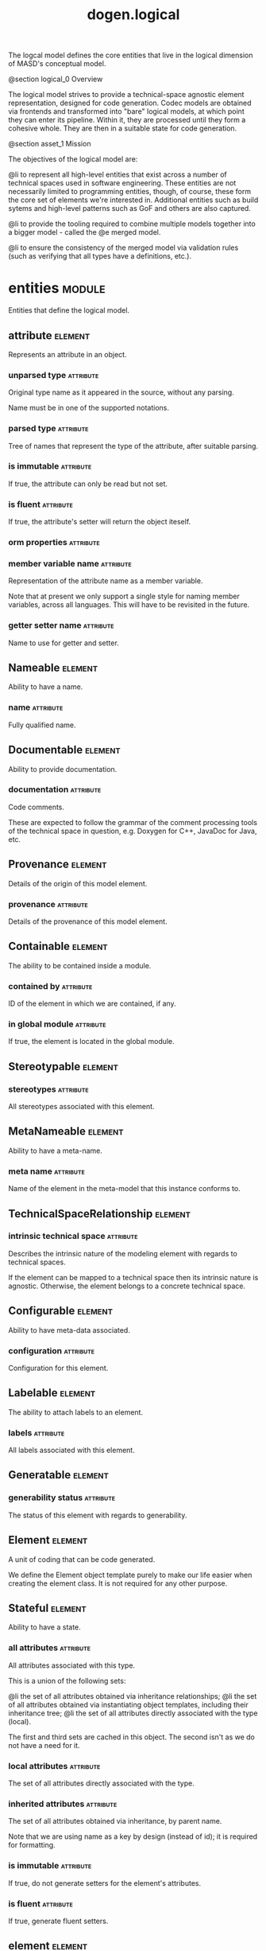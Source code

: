 #+title: dogen.logical
#+options: <:nil c:nil todo:nil ^:nil d:nil date:nil author:nil
#+tags: { element(e) attribute(a) module(m) }
:PROPERTIES:
:masd.codec.dia.comment: true
:masd.codec.model_modules: dogen.logical
:masd.codec.reference: cpp.builtins
:masd.codec.reference: cpp.std
:masd.codec.reference: cpp.boost
:masd.codec.reference: dogen
:masd.codec.reference: dogen.variability
:masd.codec.reference: dogen.tracing
:masd.codec.reference: masd
:masd.codec.reference: masd.variability
:masd.codec.reference: dogen.profiles
:masd.codec.reference: dogen.physical
:masd.codec.reference: dogen.identification
:masd.codec.input_technical_space: cpp
:masd.variability.profile: dogen.profiles.base.default_profile
:END:

The logcal model defines the core entities that live in the logical
dimension of MASD's conceptual model.

@section logical_0 Overview

The logical model strives to provide a technical-space agnostic
element representation, designed for code generation. Codec models
are obtained via frontends and transformed into "bare" logical models,
at which point they can enter its pipeline. Within it, they are
processed until they form a cohesive whole. They are then in a suitable
state for code generation.

@section asset_1 Mission

The objectives of the logical model are:

@li to represent all high-level entities that exist across a number
of technical spaces used in software engineering. These entities
are not necessarily limited to programming entities, though, of course,
these form the core set of elements we're interested in. Additional
entities such as build sytems and high-level patterns such as GoF
and others are also captured.

@li to provide the tooling required to combine multiple models
together into a bigger model - called the @e merged model.

@li to ensure the consistency of the merged model via validation
rules (such as verifying that all types have a definitions,
etc.).

* entities                                                           :module:
  :PROPERTIES:
  :custom_id: O0
  :masd.codec.dia.comment: true
  :END:

Entities that define the logical model.

** attribute                                                        :element:
   :PROPERTIES:
   :custom_id: O1
   :masd.codec.stereotypes: Documentable, Configurable, Nameable, Stereotypable
   :END:

Represents an attribute in an object.

*** unparsed type                                                 :attribute:
    :PROPERTIES:
    :masd.codec.type: std::string
    :END:

Original type name as it appeared in the source, without any parsing.

Name must be in one of the supported notations.

*** parsed type                                                   :attribute:
    :PROPERTIES:
    :masd.codec.type: identification::entities::logical_name_tree
    :END:

Tree of names that represent the type of the attribute, after suitable parsing.

*** is immutable                                                  :attribute:
    :PROPERTIES:
    :masd.codec.type: bool
    :END:

If true, the attribute can only be read but not set.

*** is fluent                                                     :attribute:
    :PROPERTIES:
    :masd.codec.type: bool
    :END:

If true, the attribute's setter will return the object iteself.

*** orm properties                                                :attribute:
    :PROPERTIES:
    :masd.codec.type: boost::optional<orm::attribute_properties>
    :END:
*** member variable name                                          :attribute:
    :PROPERTIES:
    :masd.codec.type: std::string
    :END:

Representation of the attribute name as a member variable.

Note that at present we only support a single style for naming member variables,
across all languages. This will have to be revisited in the future.

*** getter setter name                                            :attribute:
    :PROPERTIES:
    :masd.codec.type: std::string
    :END:

Name to use for getter and setter.

** Nameable                                                         :element:
   :PROPERTIES:
   :custom_id: O3
   :masd.codec.stereotypes: masd::object_template
   :END:

Ability to have a name.

*** name                                                          :attribute:
    :PROPERTIES:
    :masd.codec.type: identification::entities::logical_name
    :END:

Fully qualified name.

** Documentable                                                     :element:
   :PROPERTIES:
   :custom_id: O4
   :masd.codec.stereotypes: masd::object_template
   :END:

Ability to provide documentation.

*** documentation                                                 :attribute:
    :PROPERTIES:
    :masd.codec.type: std::string
    :END:

Code comments.

These are expected to follow the grammar of the comment processing tools
of the technical space in question, e.g. Doxygen for C++, JavaDoc for Java,
etc.

** Provenance                                                       :element:
   :PROPERTIES:
   :custom_id: O10
   :masd.codec.stereotypes: masd::object_template
   :END:

Details of the origin of this model element.

*** provenance                                                    :attribute:
    :PROPERTIES:
    :masd.codec.type: identification::entities::codec_provenance
    :END:

Details of the provenance of this model element.

** Containable                                                      :element:
   :PROPERTIES:
   :custom_id: O12
   :masd.codec.stereotypes: masd::object_template
   :END:

The ability to be contained inside a module.

*** contained by                                                  :attribute:
    :PROPERTIES:
    :masd.codec.type: identification::entities::logical_id
    :END:

ID of the element in which we are contained, if any.

*** in global module                                              :attribute:
    :PROPERTIES:
    :masd.codec.type: bool
    :END:

If true, the element is located in the global module.

** Stereotypable                                                    :element:
   :PROPERTIES:
   :custom_id: O30
   :masd.codec.stereotypes: masd::object_template
   :END:
*** stereotypes                                                   :attribute:
    :PROPERTIES:
    :masd.codec.type: stereotypes
    :END:

All stereotypes associated with this element.

** MetaNameable                                                     :element:
   :PROPERTIES:
   :custom_id: O103
   :masd.codec.stereotypes: masd::object_template
   :END:

Ability to have a meta-name.

*** meta name                                                     :attribute:
    :PROPERTIES:
    :masd.codec.type: identification::entities::logical_meta_name
    :END:

Name of the element in the meta-model that this instance conforms to.

** TechnicalSpaceRelationship                                       :element:
   :PROPERTIES:
   :custom_id: O116
   :masd.codec.stereotypes: masd::object_template
   :END:
*** intrinsic technical space                                     :attribute:
    :PROPERTIES:
    :masd.codec.type: identification::entities::technical_space
    :END:

Describes the intrinsic nature of the modeling element with regards to technical
spaces.

If the element can be mapped to a technical space then its intrinsic nature is
agnostic. Otherwise, the element belongs to a concrete technical space.

** Configurable                                                     :element:
   :PROPERTIES:
   :custom_id: O122
   :masd.codec.stereotypes: masd::object_template
   :END:

Ability to have meta-data associated.

*** configuration                                                 :attribute:
    :PROPERTIES:
    :masd.codec.type: boost::shared_ptr<variability::entities::configuration>
    :END:

Configuration for this element.

** Labelable                                                        :element:
   :PROPERTIES:
   :custom_id: O377
   :masd.codec.stereotypes: masd::object_template
   :END:

The ability to attach labels to an element.

*** labels                                                        :attribute:
    :PROPERTIES:
    :masd.codec.type: std::list<identification::entities::label>
    :END:

All labels associated with this element.

** Generatable                                                      :element:
   :PROPERTIES:
   :custom_id: O395
   :masd.codec.stereotypes: masd::object_template
   :END:
*** generability status                                           :attribute:
    :PROPERTIES:
    :masd.codec.type: generability_status
    :END:

The status of this element with regards to generability.

** Element                                                          :element:
   :PROPERTIES:
   :custom_id: O7
   :masd.codec.parent: entities::Nameable, entities::Documentable, entities::Provenance, entities::Containable, entities::Stereotypable, entities::MetaNameable, entities::TechnicalSpaceRelationship, entities::Configurable, entities::Labelable, entities::Generatable
   :masd.codec.stereotypes: masd::object_template
   :END:

A unit of coding that can be code generated.

We define the Element object template purely to make our life easier
when creating the element class. It is not required for any other
purpose.

** Stateful                                                         :element:
   :PROPERTIES:
   :custom_id: O9
   :masd.codec.stereotypes: masd::object_template
   :END:

Ability to have a state.

*** all attributes                                                :attribute:
    :PROPERTIES:
    :masd.codec.type: std::list<attribute>
    :END:

All attributes associated with this type.

This is a union of the following sets:

@li the set of all attributes obtained via inheritance relationships;
@li the set of all attributes obtained via instantiating object templates,
    including their inheritance tree;
@li the set of all attributes directly associated with the type (local).

The first and third sets are cached in this object. The second isn't as we do
not have a need for it.

*** local attributes                                              :attribute:
    :PROPERTIES:
    :masd.codec.type: std::list<attribute>
    :END:

The set of all attributes directly associated with the type.

*** inherited attributes                                          :attribute:
    :PROPERTIES:
    :masd.codec.type: std::unordered_map<identification::entities::logical_name, std::list<attribute>>
    :END:

The set of all attributes obtained via inheritance, by parent name.

Note that we are using name as a key by design (instead of id); it is required for
formatting.

*** is immutable                                                  :attribute:
    :PROPERTIES:
    :masd.codec.type: bool
    :END:

If true, do not generate setters for the element's attributes.

*** is fluent                                                     :attribute:
    :PROPERTIES:
    :masd.codec.type: bool
    :END:

If true, generate fluent setters.

** element                                                          :element:
   :PROPERTIES:
   :custom_id: O14
   :masd.codec.stereotypes: masd::visitable, Element
   :END:

Represents a generic logical construct.

An element is anything of interest in a problem domain which needs to be
expressed in code generation. It covers both types (objects, enumerations, etc),
meta-types (object templates) and non-types (modules and backend specific entities).

*** decoration                                                    :attribute:
    :PROPERTIES:
    :masd.codec.type: std::unordered_map<identification::entities::technical_space, boost::optional<decoration::element_properties>>
    :END:

If set, decoration to be added to each generated file.

*** helper properties                                             :attribute:
    :PROPERTIES:
    :masd.codec.type: std::list<helper_properties>
    :END:
** model                                                            :element:
   :PROPERTIES:
   :custom_id: O15
   :masd.codec.stereotypes: Nameable, MetaNameable, Provenance
   :END:

Intermediate representation of a masd model.

*** references                                                    :attribute:
    :PROPERTIES:
    :masd.codec.type: std::unordered_map<identification::entities::logical_name, identification::entities::model_type>
    :END:

All other intermediate models that this model depends on, mapped to their
origin.

*** leaves                                                        :attribute:
    :PROPERTIES:
    :masd.codec.type: std::unordered_set<identification::entities::logical_name>
    :END:

All leaf types in this model.

Leaves are types concrete types which have a parent.

*** root module                                                   :attribute:
    :PROPERTIES:
    :masd.codec.type: boost::shared_ptr<structural::module>
    :END:
*** input technical space                                         :attribute:
    :PROPERTIES:
    :masd.codec.type: identification::entities::technical_space
    :END:

Technical space in which this model was written.

*** output technical spaces                                       :attribute:
    :PROPERTIES:
    :masd.codec.type: std::list<identification::entities::technical_space>
    :END:

Technical spaces into which to extract the final model.

*** all technical spaces                                          :attribute:
    :PROPERTIES:
    :masd.codec.type: std::unordered_set<identification::entities::technical_space>
    :END:

Set of all technical concrete spaces involved in generating this model.

Includes the primary technical space (e.g. the output technical space) as well as
all of the secondary technical spaces. Does not include any abstract technical
spaces.

*** orm properties                                                :attribute:
    :PROPERTIES:
    :masd.codec.type: boost::optional<orm::model_properties>
    :END:
*** structural elements                                           :attribute:
    :PROPERTIES:
    :masd.codec.type: structural::element_repository
    :END:

All structural elements in this model.

*** decoration elements                                           :attribute:
    :PROPERTIES:
    :masd.codec.type: decoration::element_repository
    :END:

All decoration elements in this model.

*** variability elements                                          :attribute:
    :PROPERTIES:
    :masd.codec.type: variability::element_repository
    :END:

All variability elements in this model.

*** mapping elements                                              :attribute:
    :PROPERTIES:
    :masd.codec.type: mapping::element_repository
    :END:

Model elements related to element mapping.

*** templating elements                                           :attribute:
    :PROPERTIES:
    :masd.codec.type: templating::element_repository
    :END:

Elements related to text templates.

*** serialization elements                                        :attribute:
    :PROPERTIES:
    :masd.codec.type: serialization::element_repository
    :END:

Elements related to serialization.

*** visual studio elements                                        :attribute:
    :PROPERTIES:
    :masd.codec.type: visual_studio::element_repository
    :END:
*** orm elements                                                  :attribute:
    :PROPERTIES:
    :masd.codec.type: orm::element_repository
    :END:
*** build elements                                                :attribute:
    :PROPERTIES:
    :masd.codec.type: build::element_repository
    :END:
*** physical elements                                             :attribute:
    :PROPERTIES:
    :masd.codec.type: physical::element_repository
    :END:
*** meta names                                                    :attribute:
    :PROPERTIES:
    :masd.codec.type: std::unordered_map<identification::entities::logical_meta_id, identification::entities::logical_meta_name>
    :END:

All meta-names by qualified name.

*** streaming properties                                          :attribute:
    :PROPERTIES:
    :masd.codec.type: std::unordered_map<identification::entities::logical_id, streaming_properties>
    :END:
*** technical space version                                       :attribute:
    :PROPERTIES:
    :masd.codec.type: identification::entities::technical_space_version
    :END:

Version of the technical space we are targeting.

*** aspect properties                                             :attribute:
    :PROPERTIES:
    :masd.codec.type: std::unordered_map<identification::entities::logical_id, aspect_properties>
    :END:
*** assistant properties                                          :attribute:
    :PROPERTIES:
    :masd.codec.type: std::unordered_map<identification::entities::logical_id, assistant_properties>
    :END:
** elements traversal                                               :element:
   :PROPERTIES:
   :custom_id: O16
   :masd.codec.stereotypes: dogen::handcrafted::typeable::header_only
   :END:
** TraversalVisitor                                                 :element:
   :PROPERTIES:
   :custom_id: O17
   :masd.codec.stereotypes: masd::object_template
   :END:
** Visitable                                                        :element:
   :PROPERTIES:
   :custom_id: O18
   :masd.codec.stereotypes: masd::object_template
   :END:

The ability to handle visitation.

*** base visitor                                                  :attribute:
    :PROPERTIES:
    :masd.codec.type: boost::optional<identification::entities::logical_name>
    :END:

Base class of the visitor that visits the current element, if any.

*** derived visitor                                               :attribute:
    :PROPERTIES:
    :masd.codec.type: boost::optional<identification::entities::logical_name>
    :END:

Derived class of the visitor that visits the current element, if any.

*** is visitation root                                            :attribute:
    :PROPERTIES:
    :masd.codec.type: bool
    :END:
*** is visitation leaf                                            :attribute:
    :PROPERTIES:
    :masd.codec.type: bool
    :END:
** Associatable                                                     :element:
   :PROPERTIES:
   :custom_id: O19
   :masd.codec.stereotypes: masd::object_template
   :END:

The element has the ability to associate itself with other elements.

*** transparent associations                                      :attribute:
    :PROPERTIES:
    :masd.codec.type: std::list<identification::entities::logical_name>
    :END:

Elements that are involved in aggregation or composition relationships.

*** opaque associations                                           :attribute:
    :PROPERTIES:
    :masd.codec.type: std::list<identification::entities::logical_name>
    :END:

Elements that are involved in aggregation or composition relationships via
indirection.

This is used to break cycles where required.

*** associative container keys                                    :attribute:
    :PROPERTIES:
    :masd.codec.type: std::list<identification::entities::logical_name>
    :END:

Elements that are keys in an associative container.

** Generalizable                                                    :element:
   :PROPERTIES:
   :custom_id: O20
   :masd.codec.stereotypes: masd::object_template
   :END:

The element has the ability to be part of a generalization relationship.

*** is parent                                                     :attribute:
    :PROPERTIES:
    :masd.codec.type: bool
    :END:

True if this element is the parent of one or more elements, false otherwise.

*** is child                                                      :attribute:
    :PROPERTIES:
    :masd.codec.type: bool
    :END:

If true, the element has at least one parent.

*** is leaf                                                       :attribute:
    :PROPERTIES:
    :masd.codec.type: bool
    :END:

True if the type has a parent but no children.

*** is final                                                      :attribute:
    :PROPERTIES:
    :masd.codec.type: bool
    :END:

If true, the element cannot be inherited from.

*** is final requested                                            :attribute:
    :PROPERTIES:
    :masd.codec.type: boost::optional<bool>
    :END:

If present and true/false, user has requested is_final to be true/false.

If not present, user did not make any statements with regards to finality.

*** is abstract                                                   :attribute:
    :PROPERTIES:
    :masd.codec.type: bool
    :END:

If true, the type is an abstract type.

*** in inheritance relationship                                   :attribute:
    :PROPERTIES:
    :masd.codec.type: bool
    :END:

True if the object is related to at least one other object as a parent or a child.

*** root parents                                                  :attribute:
    :PROPERTIES:
    :masd.codec.type: std::list<identification::entities::logical_name>
    :END:

Top-most parents at the root of the inheritance hierarchy, if any.

*** parents                                                       :attribute:
    :PROPERTIES:
    :masd.codec.type: std::list<identification::entities::logical_name>
    :END:

Direct parent of this element, if any.

*** leaves                                                        :attribute:
    :PROPERTIES:
    :masd.codec.type: std::list<identification::entities::logical_name>
    :END:

Elements that are at the bottom of the inheritance tree.

*** type registrar                                                :attribute:
    :PROPERTIES:
    :masd.codec.type: boost::optional<identification::entities::logical_name>
    :END:
** Relatable                                                        :element:
   :PROPERTIES:
   :custom_id: O21
   :masd.codec.parent: entities::Containable, entities::Visitable, entities::Associatable, entities::Generalizable
   :masd.codec.stereotypes: masd::object_template
   :END:

Element has the ability to have relationships with other elements.

** Parameterisable                                                  :element:
   :PROPERTIES:
   :custom_id: O26
   :masd.codec.stereotypes: masd::object_template
   :END:
*** type parameters                                               :attribute:
    :PROPERTIES:
    :masd.codec.type: type_parameters
    :END:
** type parameters                                                  :element:
   :PROPERTIES:
   :custom_id: O27
   :END:
*** variable number of parameters                                 :attribute:
    :PROPERTIES:
    :masd.codec.type: bool
    :END:
*** count                                                         :attribute:
    :PROPERTIES:
    :masd.codec.type: unsigned int
    :END:
*** always in heap                                                :attribute:
    :PROPERTIES:
    :masd.codec.type: bool
    :END:
** static stereotypes                                               :element:
   :PROPERTIES:
   :custom_id: O107
   :masd.codec.stereotypes: masd::enumeration
   :END:

Lists all stereotypes defined in the masd UML profile.

*** fluent                                                        :attribute:
*** immutable                                                     :attribute:
*** visitable                                                     :attribute:
*** structural object                                             :attribute:
*** structural object template                                    :attribute:
*** structural exception                                          :attribute:
*** structural primitive                                          :attribute:
*** structural enumeration                                        :attribute:
*** structural module                                             :attribute:
*** structural builtin                                            :attribute:
*** structural entry point                                        :attribute:
*** structural assistant                                          :attribute:
*** orm object                                                    :attribute:
*** orm value                                                     :attribute:
*** decoration modeline group                                     :attribute:
*** decoration modeline                                           :attribute:
*** decoration generation marker                                  :attribute:
*** decoration licence                                            :attribute:
*** variability profile                                           :attribute:
*** variability profile template                                  :attribute:
*** variability feature bundle                                    :attribute:
*** variability feature template bundle                           :attribute:
*** variability initializer                                       :attribute:
*** mapping fixed mappable                                        :attribute:
*** mapping extensible mappable                                   :attribute:
*** templating logic less template                                :attribute:
*** serialization type registrar                                  :attribute:
*** visual studio solution                                        :attribute:
*** visual studio project                                         :attribute:
*** visual studio msbuild targets                                 :attribute:
*** orm common odb options                                        :attribute:
*** build cmakelists                                              :attribute:
*** physical backend                                              :attribute:
*** physical facet                                                :attribute:
*** physical archetype                                            :attribute:
*** physical archetype kind                                       :attribute:
*** physical part                                                 :attribute:
*** physical helper                                               :attribute:
** input model set                                                  :element:
   :PROPERTIES:
   :custom_id: O108
   :END:

Represents a set of related logical models used as an input to the logical model chains.

*** target                                                        :attribute:
    :PROPERTIES:
    :masd.codec.type: model
    :END:
*** references                                                    :attribute:
    :PROPERTIES:
    :masd.codec.type: std::list<model>
    :END:
*** fixed mappings                                                :attribute:
    :PROPERTIES:
    :masd.codec.type: std::unordered_map<std::string, std::string>
    :END:

Maps a fixed mappable name, using the scope notation, to its destination.

** Container                                                        :element:
   :PROPERTIES:
   :custom_id: O120
   :masd.codec.stereotypes: masd::object_template
   :END:

Has the ability to contain other elements.

*** contains                                                      :attribute:
    :PROPERTIES:
    :masd.codec.type: std::list<identification::entities::logical_id>
    :END:

All elements contained by this element.

** decoration                                                        :module:
   :PROPERTIES:
   :custom_id: O125
   :masd.codec.dia.comment: true
   :END:

Houses all of the meta-modeling elements and
properties related to decorations.

*** licence                                                         :element:
    :PROPERTIES:
    :custom_id: O127
    :masd.codec.stereotypes: logical::meta_element
    :END:

Represents legal licence for software projects.

**** short form                                                   :attribute:
     :PROPERTIES:
     :masd.codec.type: std::string
     :END:

#+begin_src fundamental
Short version of the licence, for inclusion in project files.

#+end_src
**** long form                                                    :attribute:
     :PROPERTIES:
     :masd.codec.type: std::string
     :END:

#+begin_src fundamental
Long form of the licence text, suitable for generation of LICENCE files.

#+end_src
*** modeline group                                                  :element:
    :PROPERTIES:
    :custom_id: O129
    :masd.codec.stereotypes: logical::meta_element, Container
    :END:

Group of modelines, logically associated.

For example, one may choose to have a set of modelines for @e emacs , or for
@e vi, etc.

**** modelines                                                    :attribute:
     :PROPERTIES:
     :masd.codec.type: std::list<boost::shared_ptr<modeline>>
     :END:

Modelines that make up the group.

*** modeline                                                        :element:
    :PROPERTIES:
    :custom_id: O130
    :masd.codec.stereotypes: logical::meta_element
    :END:

Groups all the fields representing editor variables for emacs, vi, etc.

A field is a key-value pair (KVP), where name is the first element and its value
the second.

Example: -*- mode: c++; tab-width: 4; indent-tabs-mode: nil; c-basic-offset: 4 -*-

In this particular case, both prefix and postfix are @e -*-; @e mode is the first
field name and its value is @e c++; the KVP separator is @e : and the field
separator is @e ;.

**** editor                                                       :attribute:
     :PROPERTIES:
     :masd.codec.type: editor
     :END:

The modeline will use the syntax for this editor.

**** location                                                     :attribute:
     :PROPERTIES:
     :masd.codec.type: modeline_location
     :END:

Where to place the modeline.

**** fields                                                       :attribute:
     :PROPERTIES:
     :masd.codec.type: std::list<modeline_field>
     :END:

List of all the parameters in the preamble, in order of appearence.

**** technical space                                              :attribute:
     :PROPERTIES:
     :masd.codec.type: identification::entities::technical_space
     :END:

Technical space that this modeline targets.

*** editor                                                          :element:
    :PROPERTIES:
    :custom_id: O132
    :masd.codec.stereotypes: masd::enumeration, dogen::convertible
    :END:

Supported editors for modelines.

**** emacs                                                        :attribute:

The emacs editor.

**** vi                                                           :attribute:

The generic vi editor.

**** vim                                                          :attribute:

The vi-like editor vim.

**** ex                                                           :attribute:

The old ex editor.

*** modeline field                                                  :element:
    :PROPERTIES:
    :custom_id: O133
    :END:
**** name                                                         :attribute:
     :PROPERTIES:
     :masd.codec.type: std::string
     :END:

Name of the field.

**** value                                                        :attribute:
     :PROPERTIES:
     :masd.codec.type: std::string
     :END:

Value of the field.

*** modeline location                                               :element:
    :PROPERTIES:
    :custom_id: O134
    :masd.codec.stereotypes: masd::enumeration, dogen::convertible
    :END:

Location in the file to place the modeline.

**** top                                                          :attribute:

Very first line in file.

**** bottom                                                       :attribute:

Very last line in file.

*** generation marker                                               :element:
    :PROPERTIES:
    :custom_id: O138
    :masd.codec.stereotypes: logical::meta_element
    :END:

Properties of the "generation marker" to add to generated files.

These are also known as "location strings".

**** add date time                                                :attribute:
     :PROPERTIES:
     :masd.codec.type: bool
     :END:

If true, the location strings will include the date and time of generation.

This is not recomended for models that are generated often as it will trigger
rebuilds for no good reason.

**** add dogen version                                            :attribute:
     :PROPERTIES:
     :masd.codec.type: bool
     :END:

If true, adds the version of dogen used to generate the code.

**** add model to text transform details                          :attribute:
     :PROPERTIES:
     :masd.codec.type: bool
     :END:

If true, adds information about the transform used to generate the file.

**** add warning                                                  :attribute:
     :PROPERTIES:
     :masd.codec.type: bool
     :END:

If true, warns users that the file was code-generated.

**** add origin sha1 hash                                         :attribute:
     :PROPERTIES:
     :masd.codec.type: bool
     :END:

If true, adds the SHA1 hash of the original model to the marker.

**** message                                                      :attribute:
     :PROPERTIES:
     :masd.codec.type: std::string
     :END:

Custom message to add to each generated file.

*** element properties                                              :element:
    :PROPERTIES:
    :custom_id: O159
    :END:

Decoration for this element.

**** preamble                                                     :attribute:
     :PROPERTIES:
     :masd.codec.type: std::string
     :END:

Preamble for all artefacts created from this element.

The preamble is located at the top of an artefact and includes elements such as a
modeline, licence,  copyrights, etc.

**** postamble                                                    :attribute:
     :PROPERTIES:
     :masd.codec.type: std::string
     :END:

Postamble for all artefacts created from this element.

The postamble is located at the bottom of an artefact and includes elements such
as a modeline.

*** element repository                                              :element:
    :PROPERTIES:
    :custom_id: O177
    :END:
**** modeline groups                                              :attribute:
     :PROPERTIES:
     :masd.codec.type: std::unordered_map<identification::entities::logical_id, boost::shared_ptr<modeline_group>>
     :END:
**** modelines                                                    :attribute:
     :PROPERTIES:
     :masd.codec.type: std::unordered_map<identification::entities::logical_id, boost::shared_ptr<modeline>>
     :END:
**** licences                                                     :attribute:
     :PROPERTIES:
     :masd.codec.type: std::unordered_map<identification::entities::logical_id, boost::shared_ptr<licence>>
     :END:
**** generation markers                                           :attribute:
     :PROPERTIES:
     :masd.codec.type: std::unordered_map<identification::entities::logical_id, boost::shared_ptr<generation_marker>>
     :END:
** meta element                                                     :element:
   :PROPERTIES:
   :custom_id: O128
   :masd.variability.binding_point: element
   :masd.variability.stereotype: logical::meta_element
   :masd.codec.stereotypes: masd::variability::profile
   :END:
*** masd.generalization.parent                                    :attribute:
    :PROPERTIES:
    :masd.codec.value: dogen::logical::entities::element
    :END:
** variability                                                       :module:
   :PROPERTIES:
   :custom_id: O139
   :masd.codec.dia.comment: true
   :END:

Houses all of the meta-modeling elements related to variability.

There are two "kinds" of entities in this namespace:

@li those that are used to model the data required to code-generate
dogen's implementation of variability. That is to say, none of these
elements are directly involved in the processing of variability model
data (i.e. the current user model we are processing), but instead they
generate code that injects variability data once compiled and
integrated into dogen. These types setup the geometry of variability
space: feature bundle and feature bundle templates and related
types.

@li those that inject variability data as part of the processing of
the current user model. These types are responsible for instantiating
configurations, within the prevailing geometry of variability
space. Example: profile and profile templates.

Now, it is a bit confusing how variability interacts with the
variability meta-model elements, and it may appear that we repat
ourselves quite a bit when declaring the variability feature
bundles. This is a consequence of the two types of uses for
variability types described above. Lets explore this in more detail.

In general, we tend to declare (register) features and create the
static configuration in the same place. This works for almost all
cases because we normally declare the features where we consume
them. Profiles are _different_: a profile is making use of a feature
declared for a feature (simplifying somewhat). That is, at run time, a
profile is the instantiation of a feature defined elsewhere. Remember
that features are nothing more than a type system designed to give a
"strongly typed" feel to the meta-data. Profiles are just an
instantiation of those strong types.

In theory, profile meta-data should already exist and match exactly
what was defined for features; in practice there is a mismatch, and
this is due to how we modeled features and feature bundles: to avoid
repetition, we placed some features at the top-level and others in the
features themselves. This approach does not match the shape required
for profiles, so we need to redefine the bundle. However, of course,
we do not want to register the features this time around (after all,
they already exist) so we need to disable feature registration. In the
future we hope to simplify this by making the shapes align - though
perhaps it will have the underisable side-effect of hiding all of this
complexity.

*** abstract feature                                                :element:
    :PROPERTIES:
    :custom_id: O291
    :masd.codec.stereotypes: Documentable, Configurable, Nameable
    :END:

Contains all of the common attributes between features and feature templates.

**** original key                                                 :attribute:
     :PROPERTIES:
     :masd.codec.type: std::string
     :END:

Key as it was originally provided by the user.

**** key                                                          :attribute:
     :PROPERTIES:
     :masd.codec.type: std::string
     :END:

Identifier of the feature, as will be seen by the end user.

**** identifiable key                                             :attribute:
     :PROPERTIES:
     :masd.codec.type: std::string
     :END:

Post-processed key, suitable for use as an identifier.

**** unparsed type                                                :attribute:
     :PROPERTIES:
     :masd.codec.type: std::string
     :END:

Type of the static configuration field, as read out from original model.

This is the type before mapping and parsing.

**** mapped type                                                  :attribute:
     :PROPERTIES:
     :masd.codec.type: std::string
     :END:

Unparsed type, after mapping has taken place.

**** parsed type                                                  :attribute:
     :PROPERTIES:
     :masd.codec.type: identification::entities::logical_name_tree
     :END:

Mapped type, after parsing has taken place.

**** default value                                                :attribute:
     :PROPERTIES:
     :masd.codec.type: std::string
     :END:

String representing the default value set on the model.

**** value type                                                   :attribute:
     :PROPERTIES:
     :masd.codec.type: variability::entities::value_type
     :END:

Type of the value pointed to by the feature.

By implication, this also determines the type of the default value.

**** binding point                                                :attribute:
     :PROPERTIES:
     :masd.codec.type: boost::optional<variability::entities::binding_point>
     :END:

Override binding point for this feature.

If the default binding point is supplied for a bundle, the features cannot
supply individual binding points. Conversely, if not supplied, they must supply
their individual binding points.

**** is optional                                                  :attribute:
     :PROPERTIES:
     :masd.codec.type: bool
     :END:

If true, the feature generated by the feature template is optional.

**** requires optionality                                         :attribute:
     :PROPERTIES:
     :masd.codec.type: bool
     :END:

If true, the feature's static configuration will have an optional type.

This is only required if the feature template is optional and has no default value.

*** feature template                                                :element:
    :PROPERTIES:
    :custom_id: O144
    :masd.codec.parent: entities::variability::abstract_feature
    :END:

Represents a feature template in variability space.

Feature templates are expanded into features within the variability model.

**** default value overrides                                      :attribute:
     :PROPERTIES:
     :masd.codec.type: std::list<default_value_override>
     :END:
*** initializer                                                     :element:
    :PROPERTIES:
    :custom_id: O145
    :masd.codec.stereotypes: logical::meta_element
    :END:

Responsible for initialising features and feature templates.

**** feature template bundles                                     :attribute:
     :PROPERTIES:
     :masd.codec.type: std::list<identification::entities::logical_name>
     :END:

Names of all the templates that this initialiser will register.

**** feature bundles                                              :attribute:
     :PROPERTIES:
     :masd.codec.type: std::list<identification::entities::logical_name>
     :END:

Names of all the features that this initialiser will register.

*** element repository                                              :element:
    :PROPERTIES:
    :custom_id: O178
    :END:
**** profile templates                                            :attribute:
     :PROPERTIES:
     :masd.codec.type: std::unordered_map<identification::entities::logical_id, boost::shared_ptr<profile_template>>
     :END:
**** profiles                                                     :attribute:
     :PROPERTIES:
     :masd.codec.type: std::unordered_map<identification::entities::logical_id, boost::shared_ptr<profile>>
     :END:
**** feature template bundles                                     :attribute:
     :PROPERTIES:
     :masd.codec.type: std::unordered_map<identification::entities::logical_id, boost::shared_ptr<feature_template_bundle>>
     :END:
**** feature bundles                                              :attribute:
     :PROPERTIES:
     :masd.codec.type: std::unordered_map<identification::entities::logical_id, boost::shared_ptr<feature_bundle>>
     :END:
**** initializer                                                  :attribute:
     :PROPERTIES:
     :masd.codec.type: boost::shared_ptr<initializer>
     :END:
*** abstract bundle                                                 :element:
    :PROPERTIES:
    :custom_id: O143
    :masd.codec.stereotypes: logical::meta_element, Associatable
    :END:

A feature template bundle represents an aggregation of feature templates in a
model.

The feature templates should be "semantically related", that is, belong to a related
topic. A feature template bundle is used by code generation to generate
infrastructural code to ease the creation and subsequent processing of features.

Generated code comprises of two aspects:

@li the registration of the feature template for the dynamic part of the processing;
@li the generation of a static configuration class to  represent the feature once
 read out from the dynamic configuration - if requested.

**** key prefix                                                   :attribute:
     :PROPERTIES:
     :masd.codec.type: std::string
     :END:

Prefix to use when composing the key, if any.

**** generate registration                                        :attribute:
     :PROPERTIES:
     :masd.codec.type: bool
     :END:

If true, code will be generated to perform the registration of the features.

**** generate static configuration                                :attribute:
     :PROPERTIES:
     :masd.codec.type: bool
     :END:

If true, the code generator will output a class to represent the static configuration.

**** requires manual default constructor                          :attribute:
     :PROPERTIES:
     :masd.codec.type: bool
     :END:

If true, the code generated for this feature template bundle needs a manually
generated default constructor.

**** default binding point                                        :attribute:
     :PROPERTIES:
     :masd.codec.type: boost::optional<variability::entities::binding_point>
     :END:

Default binding point for all feature templates in this bundle.

The binding point indicates where the feature will bind when instantiated in a
model. If the default binding point is supplied for a bundle, the templates cannot
supply individual binding points. Conversely, if not supplied, they must supply
their individual binding points.

*** feature bundle                                                  :element:
    :PROPERTIES:
    :custom_id: O290
    :masd.codec.parent: entities::variability::abstract_bundle
    :END:

A feature bundle represents an aggregation of features in a model.

The features should be "semantically related", that is, belong to a related
topic. A feature bundle is used by code generation to generate infrastructural code
to ease the creation and subsequent processing of features.

Generated code comprises of two aspects:

@li the registration of the feature for the dynamic part of the processing;
@li the generation of a static configuration class to  represent the feature once
 read out from the dynamic configuration.

Both of these aspects are optional, but at least one must be chosen.

**** features                                                     :attribute:
     :PROPERTIES:
     :masd.codec.type: std::list<feature>
     :END:

Set of features associated with this feature bundle.

*** feature                                                         :element:
    :PROPERTIES:
    :custom_id: O292
    :masd.codec.parent: entities::variability::abstract_feature
    :END:

Represents a feature in variability space.

*** feature template bundle                                         :element:
    :PROPERTIES:
    :custom_id: O295
    :masd.codec.parent: entities::variability::abstract_bundle
    :END:

A feature template bundle represents an aggregation of feature templates in a
model.

The feature templates should be "semantically related", that is, belong to a related
topic. A feature template bundle is used by code generation to generate
infrastructural code to ease the creation and subsequent processing of features.

Generated code comprises of two aspects:

@li the registration of the feature template for the dynamic part of the processing;
@li the generation of a static configuration class to  represent the feature once
 read out from the dynamic configuration.

Both of these aspects are optional, but at least one must be chosen.

**** feature templates                                            :attribute:
     :PROPERTIES:
     :masd.codec.type: std::list<feature_template>
     :END:

Set of feature templates associated with this feature template bundle.

**** instantiation domain name                                    :attribute:
     :PROPERTIES:
     :masd.codec.type: std::string
     :END:
*** abstract profile                                                :element:
    :PROPERTIES:
    :custom_id: O141
    :masd.codec.stereotypes: logical::meta_element
    :END:
**** stereotype                                                   :attribute:
     :PROPERTIES:
     :masd.codec.type: std::string
     :END:
**** parents                                                      :attribute:
     :PROPERTIES:
     :masd.codec.type: std::list<identification::entities::logical_name>
     :END:

Parents of this profile template.

**** key prefix                                                   :attribute:
     :PROPERTIES:
     :masd.codec.type: std::string
     :END:

Prefix to use when composing the key, if any.

*** profile template                                                :element:
    :PROPERTIES:
    :custom_id: O304
    :masd.codec.parent: entities::variability::abstract_profile
    :END:
**** entries                                                      :attribute:
     :PROPERTIES:
     :masd.codec.type: std::list<profile_template_entry>
     :END:
*** profile                                                         :element:
    :PROPERTIES:
    :custom_id: O305
    :masd.codec.parent: entities::variability::abstract_profile
    :END:

Represents a profile from the variability subsystem.

**** entries                                                      :attribute:
     :PROPERTIES:
     :masd.codec.type: std::list<profile_entry>
     :END:

Configuration entries in this profile.

**** binding point                                                :attribute:
     :PROPERTIES:
     :masd.codec.type: std::string
     :END:

Binding point for the profile.

*** abstract profile entry                                          :element:
    :PROPERTIES:
    :custom_id: O142
    :masd.codec.stereotypes: Documentable, Configurable, Nameable
    :END:
**** original key                                                 :attribute:
     :PROPERTIES:
     :masd.codec.type: std::string
     :END:

Key as it was originally provided by the user.

**** key                                                          :attribute:
     :PROPERTIES:
     :masd.codec.type: std::string
     :END:
**** value                                                        :attribute:
     :PROPERTIES:
     :masd.codec.type: std::list<std::string>
     :END:
*** profile entry                                                   :element:
    :PROPERTIES:
    :custom_id: O311
    :masd.codec.parent: entities::variability::abstract_profile_entry
    :END:
*** profile template entry                                          :element:
    :PROPERTIES:
    :custom_id: O312
    :masd.codec.parent: entities::variability::abstract_profile_entry
    :END:
**** instantiation domain name                                    :attribute:
     :PROPERTIES:
     :masd.codec.type: std::string
     :END:
*** default value override                                          :element:
    :PROPERTIES:
    :custom_id: O334
    :END:
**** key ends with                                                :attribute:
     :PROPERTIES:
     :masd.codec.type: std::string
     :END:
**** default value                                                :attribute:
     :PROPERTIES:
     :masd.codec.type: std::string
     :END:
** orm                                                               :module:
   :PROPERTIES:
   :custom_id: O146
   :masd.codec.dia.comment: true
   :END:

Houses all of the properties related to ORM
support in Dogen.

*** model properties                                                :element:
    :PROPERTIES:
    :custom_id: O147
    :masd.codec.stereotypes: Schemable, Caseable
    :END:
**** database systems                                             :attribute:
     :PROPERTIES:
     :masd.codec.type: std::vector<database_system>
     :END:
*** database system                                                 :element:
    :PROPERTIES:
    :custom_id: O148
    :masd.codec.stereotypes: masd::enumeration, dogen::hashable, dogen::convertible
    :END:
**** mysql                                                        :attribute:
**** postgresql                                                   :attribute:
**** oracle                                                       :attribute:
**** sql server                                                   :attribute:
**** sqlite                                                       :attribute:
*** letter case                                                     :element:
    :PROPERTIES:
    :custom_id: O149
    :masd.codec.stereotypes: masd::enumeration, dogen::convertible
    :END:
**** upper case                                                   :attribute:
**** lower case                                                   :attribute:
*** object properties                                               :element:
    :PROPERTIES:
    :custom_id: O151
    :masd.codec.stereotypes: OrmElement
    :END:
**** table name                                                   :attribute:
     :PROPERTIES:
     :masd.codec.type: std::string
     :END:

Name of the table to map this element to.

**** is value                                                     :attribute:
     :PROPERTIES:
     :masd.codec.type: bool
     :END:

If true, treat this object as a value type (e.g. simple type) rather than as an object.

**** has primary key                                              :attribute:
     :PROPERTIES:
     :masd.codec.type: bool
     :END:

True if the object has an attribute marked as a primary key, false otherwise.

*** primitive properties                                            :element:
    :PROPERTIES:
    :custom_id: O152
    :masd.codec.stereotypes: OrmElement, Overridable
    :END:
*** module properties                                               :element:
    :PROPERTIES:
    :custom_id: O153
    :masd.codec.stereotypes: Schemable, Caseable
    :END:
*** attribute properties                                            :element:
    :PROPERTIES:
    :custom_id: O154
    :masd.codec.stereotypes: Overridable, OdbPragmable
    :END:
**** column name                                                  :attribute:
     :PROPERTIES:
     :masd.codec.type: std::string
     :END:

Name of the column to use for this attribute. If populated, will override the attribute name.

**** is primary key                                               :attribute:
     :PROPERTIES:
     :masd.codec.type: bool
     :END:

If true, this attribute is a primary key for the relation.

**** is nullable                                                  :attribute:
     :PROPERTIES:
     :masd.codec.type: boost::optional<bool>
     :END:

If true, the attribute can be NULL.

**** is composite                                                 :attribute:
     :PROPERTIES:
     :masd.codec.type: bool
     :END:

If true, the value of this attribute is a composite value.

*** Schemable                                                       :element:
    :PROPERTIES:
    :custom_id: O156
    :masd.codec.stereotypes: masd::object_template
    :END:

Model element can belong to a relational database schema.

**** schema name                                                  :attribute:
     :PROPERTIES:
     :masd.codec.type: std::string
     :END:

Name of the database schema in which to place this element.

**** capitalised schema name                                      :attribute:
     :PROPERTIES:
     :masd.codec.type: std::string
     :END:

Schema name with the correct capitalisation.

*** Caseable                                                        :element:
    :PROPERTIES:
    :custom_id: O157
    :masd.codec.stereotypes: masd::object_template
    :END:

The model element supports configuration related to casing.

**** letter case                                                  :attribute:
     :PROPERTIES:
     :masd.codec.type: boost::optional<letter_case>
     :END:

What case to use for the database identifiers.

*** Mappeable                                                       :element:
    :PROPERTIES:
    :custom_id: O158
    :masd.codec.stereotypes: masd::object_template
    :END:
**** generate mapping                                             :attribute:
     :PROPERTIES:
     :masd.codec.type: bool
     :END:

If true, object-relational mapping will be generated for this element.

*** TypeMappable                                                    :element:
    :PROPERTIES:
    :custom_id: O233
    :masd.codec.stereotypes: masd::object_template
    :END:
**** type mappings                                                :attribute:
     :PROPERTIES:
     :masd.codec.type: std::list<type_mapping>
     :END:

List of mappings of relational database types.

*** OdbPragmable                                                    :element:
    :PROPERTIES:
    :custom_id: O239
    :masd.codec.stereotypes: masd::object_template
    :END:
**** odb pragmas                                                  :attribute:
     :PROPERTIES:
     :masd.codec.type: std::list<std::string>
     :END:

Pragmas for the ODB ORM backend.

*** OrmElement                                                      :element:
    :PROPERTIES:
    :custom_id: O226
    :masd.codec.parent: entities::orm::Schemable, entities::orm::Caseable, entities::orm::Mappeable, entities::orm::TypeMappable, entities::orm::OdbPragmable
    :masd.codec.stereotypes: masd::object_template
    :END:
**** odb options                                                  :attribute:
     :PROPERTIES:
     :masd.codec.type: odb_options
     :END:
*** Overridable                                                     :element:
    :PROPERTIES:
    :custom_id: O230
    :masd.codec.stereotypes: masd::object_template
    :END:
**** type overrides                                               :attribute:
     :PROPERTIES:
     :masd.codec.type: std::unordered_map<database_system, std::string>
     :END:

Override the default type for this attribute for a given database system.

*** type mapping                                                    :element:
    :PROPERTIES:
    :custom_id: O234
    :END:
**** source type                                                  :attribute:
     :PROPERTIES:
     :masd.codec.type: std::string
     :END:

Type which we intend to map from. Example: TEXT.

**** destination type                                             :attribute:
     :PROPERTIES:
     :masd.codec.type: std::string
     :END:

Type we intend to map to. Example: JSONB.

**** to source type                                               :attribute:
     :PROPERTIES:
     :masd.codec.type: std::string
     :END:

Function that converts into the source type.

**** to destination type                                          :attribute:
     :PROPERTIES:
     :masd.codec.type: std::string
     :END:

Function that converts into the destination type.

**** database                                                     :attribute:
     :PROPERTIES:
     :masd.codec.type: boost::optional<database_system>
     :END:

Database to which the mapping applies. If none is supplied, it will apply to all.

*** odb options                                                     :element:
    :PROPERTIES:
    :custom_id: O266
    :END:
**** epilogue                                                     :attribute:
     :PROPERTIES:
     :masd.codec.type: std::string
     :END:
**** include regexes                                              :attribute:
     :PROPERTIES:
     :masd.codec.type: std::list<std::string>
     :END:
**** header guard prefix                                          :attribute:
     :PROPERTIES:
     :masd.codec.type: std::string
     :END:
*** common odb options                                              :element:
    :PROPERTIES:
    :custom_id: O272
    :masd.codec.stereotypes: logical::meta_element
    :END:
**** sql name case                                                :attribute:
     :PROPERTIES:
     :masd.codec.type: std::string
     :END:
**** databases                                                    :attribute:
     :PROPERTIES:
     :masd.codec.type: std::list<std::string>
     :END:
*** element repository                                              :element:
    :PROPERTIES:
    :custom_id: O273
    :END:
**** common odb options                                           :attribute:
     :PROPERTIES:
     :masd.codec.type: std::unordered_map<identification::entities::logical_id, boost::shared_ptr<common_odb_options>>
     :END:
*** odb targets                                                     :element:
    :PROPERTIES:
    :custom_id: O277
    :END:
**** main target name                                             :attribute:
     :PROPERTIES:
     :masd.codec.type: std::string
     :END:
**** common odb options                                           :attribute:
     :PROPERTIES:
     :masd.codec.type: std::string
     :END:
**** targets                                                      :attribute:
     :PROPERTIES:
     :masd.codec.type: std::list<odb_target>
     :END:
*** odb target                                                      :element:
    :PROPERTIES:
    :custom_id: O278
    :END:
**** name                                                         :attribute:
     :PROPERTIES:
     :masd.codec.type: std::string
     :END:
**** comment                                                      :attribute:
     :PROPERTIES:
     :masd.codec.type: std::string
     :END:
**** output directory                                             :attribute:
     :PROPERTIES:
     :masd.codec.type: std::string
     :END:
**** types file                                                   :attribute:
     :PROPERTIES:
     :masd.codec.type: std::string
     :END:
**** move parameters                                              :attribute:
     :PROPERTIES:
     :masd.codec.type: std::list<std::pair<std::string, std::string>>
     :END:
**** object odb options                                           :attribute:
     :PROPERTIES:
     :masd.codec.type: std::string
     :END:
** structural                                                        :module:
   :PROPERTIES:
   :custom_id: O164
   :masd.codec.dia.comment: true
   :END:

Houses all of the meta-modeling elements related
to structural modeling.

*** object template                                                 :element:
    :PROPERTIES:
    :custom_id: O165
    :masd.codec.stereotypes: logical::meta_element, Stateful
    :END:

Represents a structural template for masd objects.

**** parents                                                      :attribute:
     :PROPERTIES:
     :masd.codec.type: std::list<identification::entities::logical_name>
     :END:

List of object templates that this object template inherits from, if any.

**** is child                                                     :attribute:
     :PROPERTIES:
     :masd.codec.type: bool
     :END:

If true, the object template has at least one parent.

*** object                                                          :element:
    :PROPERTIES:
    :custom_id: O166
    :masd.codec.stereotypes: logical::meta_element, Stateful, Relatable, Parameterisable, TechnicalSpaceProperties
    :END:

Representation of the class notion in the OOP paradigm.

The @e object is equivalent to a meta-class, but we decided against this
name because all elements should also have the prefix meta - after all, logical
is ameta-model. Since the word class cannot be used in c++ to name types, we
decided instead to use the word object.

**** is associative container                                     :attribute:
     :PROPERTIES:
     :masd.codec.type: bool
     :END:

Object is an associative container.

**** object templates                                             :attribute:
     :PROPERTIES:
     :masd.codec.type: std::list<identification::entities::logical_name>
     :END:

All object templates associated with this object.

**** provides opaqueness                                          :attribute:
     :PROPERTIES:
     :masd.codec.type: bool
     :END:

If true, this type provides opaqueness to any type parameters it may have.

**** can be primitive underlier                                   :attribute:
     :PROPERTIES:
     :masd.codec.type: bool
     :END:

If true, this object can be the underlying element of a primitive.

**** orm properties                                               :attribute:
     :PROPERTIES:
     :masd.codec.type: boost::optional<dogen::logical::entities::orm::object_properties>
     :END:
*** builtin                                                         :element:
    :PROPERTIES:
    :custom_id: O167
    :masd.codec.stereotypes: logical::meta_element
    :END:

Represents a value type that is built-in at the hardware level.

**** is default enumeration type                                  :attribute:
     :PROPERTIES:
     :masd.codec.type: bool
     :END:

If true, this built-in is the default type to be used on enumerations.

**** is floating point                                            :attribute:
     :PROPERTIES:
     :masd.codec.type: bool
     :END:

If true, this built-in represents a floating point number.

**** can be enumeration underlier                                 :attribute:
     :PROPERTIES:
     :masd.codec.type: bool
     :END:

If true, this element can be the underlying element of an enumeration.

**** can be primitive underlier                                   :attribute:
     :PROPERTIES:
     :masd.codec.type: bool
     :END:

If true, this built-in can be the underlying element of a primitive.

*** exception                                                       :element:
    :PROPERTIES:
    :custom_id: O168
    :masd.codec.stereotypes: logical::meta_element
    :END:

Represents an exception which can be thrown.

*** visitor                                                         :element:
    :PROPERTIES:
    :custom_id: O169
    :masd.codec.stereotypes: logical::meta_element
    :END:
**** visits                                                       :attribute:
     :PROPERTIES:
     :masd.codec.type: std::list<identification::entities::logical_name>
     :END:

Elements that are visitable by the visitor.

**** parent                                                       :attribute:
     :PROPERTIES:
     :masd.codec.type: boost::optional<identification::entities::logical_name>
     :END:
*** primitive                                                       :element:
    :PROPERTIES:
    :custom_id: O170
    :masd.codec.stereotypes: logical::meta_element, TechnicalSpaceProperties
    :END:

Defines an element created by the user to wrap another element, most likely a built-in.

**** is nullable                                                  :attribute:
     :PROPERTIES:
     :masd.codec.type: bool
     :END:

If true, this element can be null (empty).

**** value attribute                                              :attribute:
     :PROPERTIES:
     :masd.codec.type: attribute
     :END:

Attribute that represents the value of the primitive.

**** use type aliasing                                            :attribute:
     :PROPERTIES:
     :masd.codec.type: bool
     :END:

If set to true, and if the owning technical space supports it, use type aliasing.

**** is immutable                                                 :attribute:
     :PROPERTIES:
     :masd.codec.type: bool
     :END:

If true, do not generate modifiable operations.

**** orm properties                                               :attribute:
     :PROPERTIES:
     :masd.codec.type: boost::optional<dogen::logical::entities::orm::primitive_properties>
     :END:
*** module                                                          :element:
    :PROPERTIES:
    :custom_id: O171
    :masd.codec.stereotypes: logical::meta_element, Container
    :END:

Container for other logical elements.

Aggregates a group of logically related elements into a unit.

**** is root                                                      :attribute:
     :PROPERTIES:
     :masd.codec.type: bool
     :END:

If true, this module is thee root module of the model.

**** is global module                                             :attribute:
     :PROPERTIES:
     :masd.codec.type: bool
     :END:

If true, this module is the pseudo module that models the global namespace.

**** orm properties                                               :attribute:
     :PROPERTIES:
     :masd.codec.type: boost::optional<dogen::logical::entities::orm::module_properties>
     :END:
*** enumeration                                                     :element:
    :PROPERTIES:
    :custom_id: O172
    :masd.codec.stereotypes: logical::meta_element
    :END:

Defines a bounded set of logically related values for a built-in type
or a string.

**** underlying element                                           :attribute:
     :PROPERTIES:
     :masd.codec.type: identification::entities::logical_name
     :END:

Underlying element of each instance of the enumeration.

**** enumerators                                                  :attribute:
     :PROPERTIES:
     :masd.codec.type: std::list<enumerator>
     :END:

Enumerators for this enumeration.

**** use implementation defined underlying element                :attribute:
     :PROPERTIES:
     :masd.codec.type: bool
     :END:

If true, we will use the implementation specific default enumeration type.

**** use implementation defined enumerator values                 :attribute:
     :PROPERTIES:
     :masd.codec.type: bool
     :END:

If true, we will rely on compiler generated enumeration values.

**** add invalid enumerator                                       :attribute:
     :PROPERTIES:
     :masd.codec.type: bool
     :END:

If true, an enumerator for "invalid" will be added.

*** enumerator                                                      :element:
    :PROPERTIES:
    :custom_id: O173
    :masd.codec.stereotypes: Documentable, Nameable, Configurable, Stereotypable
    :END:

One of a set of valid values that an enumeration can assume.

The enumerator defines an element in the domain of the enumeration.

**** value                                                        :attribute:
     :PROPERTIES:
     :masd.codec.type: std::string
     :END:

Value for the enumerator.

It must be castable to instance of the type defined in the enumeration.

*** element repository                                              :element:
    :PROPERTIES:
    :custom_id: O179
    :END:
**** modules                                                      :attribute:
     :PROPERTIES:
     :masd.codec.type: std::unordered_map<identification::entities::logical_id, boost::shared_ptr<module>>
     :END:
**** object templates                                             :attribute:
     :PROPERTIES:
     :masd.codec.type: std::unordered_map<identification::entities::logical_id, boost::shared_ptr<object_template>>
     :END:
**** builtins                                                     :attribute:
     :PROPERTIES:
     :masd.codec.type: std::unordered_map<identification::entities::logical_id, boost::shared_ptr<builtin>>
     :END:
**** enumerations                                                 :attribute:
     :PROPERTIES:
     :masd.codec.type: std::unordered_map<identification::entities::logical_id, boost::shared_ptr<enumeration>>
     :END:
**** primitives                                                   :attribute:
     :PROPERTIES:
     :masd.codec.type: std::unordered_map<identification::entities::logical_id, boost::shared_ptr<primitive>>
     :END:
**** objects                                                      :attribute:
     :PROPERTIES:
     :masd.codec.type: std::unordered_map<identification::entities::logical_id, boost::shared_ptr<object>>
     :END:
**** exceptions                                                   :attribute:
     :PROPERTIES:
     :masd.codec.type: std::unordered_map<identification::entities::logical_id, boost::shared_ptr<exception>>
     :END:
**** visitors                                                     :attribute:
     :PROPERTIES:
     :masd.codec.type: std::unordered_map<identification::entities::logical_id, boost::shared_ptr<visitor>>
     :END:
**** entry points                                                 :attribute:
     :PROPERTIES:
     :masd.codec.type: std::unordered_map<identification::entities::logical_id, boost::shared_ptr<entry_point>>
     :END:
**** assistants                                                   :attribute:
     :PROPERTIES:
     :masd.codec.type: std::unordered_map<identification::entities::logical_id, boost::shared_ptr<assistant>>
     :END:
*** entry point                                                     :element:
    :PROPERTIES:
    :custom_id: O264
    :masd.codec.stereotypes: logical::meta_element
    :END:

Represents an entry point to a binary.

*** assistant                                                       :element:
    :PROPERTIES:
    :custom_id: O287
    :masd.codec.stereotypes: logical::meta_element
    :END:

General type to provide helpers.

*** technical space properties                                      :element:
    :PROPERTIES:
    :custom_id: O420
    :END:
**** requires manual default constructor                          :attribute:
     :PROPERTIES:
     :masd.codec.type: bool
     :END:
**** requires manual move constructor                             :attribute:
     :PROPERTIES:
     :masd.codec.type: bool
     :END:
**** requires stream manipulators                                 :attribute:
     :PROPERTIES:
     :masd.codec.type: bool
     :END:
**** requires static reference equals                             :attribute:
     :PROPERTIES:
     :masd.codec.type: bool
     :END:
*** TechnicalSpaceProperties                                        :element:
    :PROPERTIES:
    :custom_id: O421
    :masd.codec.stereotypes: masd::object_template
    :END:
**** technical space properties                                   :attribute:
     :PROPERTIES:
     :masd.codec.type: technical_space_properties
     :END:
** mapping                                                           :module:
   :PROPERTIES:
   :custom_id: O193
   :masd.codec.dia.comment: true
   :END:

Meta-model elements related to mapping domains.

*** extensible mappable                                             :element:
    :PROPERTIES:
    :custom_id: O194
    :masd.codec.stereotypes: logical::meta_element
    :END:

A mappable meta-model element for the general purpose of mapping.

Mappables can be used to create a Platform Independent Model (PIM), which is then
mapped to concrete types to form a Platform Specific Model (PSM). Users can
extend the mappings as required.

**** destinations                                                 :attribute:
     :PROPERTIES:
     :masd.codec.type: std::list<destination>
     :END:

All the destinations that this source has been mapped to.

*** element repository                                              :element:
    :PROPERTIES:
    :custom_id: O195
    :END:
**** extensible mappables                                         :attribute:
     :PROPERTIES:
     :masd.codec.type: std::unordered_map<identification::entities::logical_id, boost::shared_ptr<extensible_mappable>>
     :END:
**** fixed mappables                                              :attribute:
     :PROPERTIES:
     :masd.codec.type: std::unordered_map<identification::entities::logical_id, boost::shared_ptr<fixed_mappable>>
     :END:
*** destination                                                     :element:
    :PROPERTIES:
    :custom_id: O197
    :END:
**** name                                                         :attribute:
     :PROPERTIES:
     :masd.codec.type: identification::entities::logical_name
     :END:
**** technical space                                              :attribute:
     :PROPERTIES:
     :masd.codec.type: identification::entities::technical_space
     :END:
*** fixed mappable                                                  :element:
    :PROPERTIES:
    :custom_id: O210
    :masd.codec.stereotypes: logical::meta_element
    :END:

A mappable meta-model element for a special purpose.

At present, the only fixed mappables used by Dogen are related to the mapping of
variability types.

**** destination                                                  :attribute:
     :PROPERTIES:
     :masd.codec.type: std::string
     :END:
** templating                                                        :module:
   :PROPERTIES:
   :custom_id: O211
   :masd.codec.dia.comment: true
   :END:

Meta-model elements related to templating .

*** logic less template                                             :element:
    :PROPERTIES:
    :custom_id: O212
    :masd.codec.stereotypes: logical::meta_element
    :END:

Represents a logic-less template.

At present the system only supports wale templates.

**** content                                                      :attribute:
     :PROPERTIES:
     :masd.codec.type: std::string
     :END:

#+begin_src mustache
Content of the logic-less template.

#+end_src
*** element repository                                              :element:
    :PROPERTIES:
    :custom_id: O214
    :END:
**** logic less templates                                         :attribute:
     :PROPERTIES:
     :masd.codec.type: std::unordered_map<identification::entities::logical_id, boost::shared_ptr<logic_less_template>>
     :END:
** serialization                                                     :module:
   :PROPERTIES:
   :custom_id: O219
   :masd.codec.dia.comment: true
   :END:

Houses all of the meta-modeling elements related
to serialisation.

*** type registrar                                                  :element:
    :PROPERTIES:
    :custom_id: O220
    :masd.codec.stereotypes: logical::meta_element
    :END:

Responsible for registering types for serialisation purposes.

Certain libraries in certain technical spaces - such as Boost Serialisation, in C++ -
require types that are in an inheritance relationship to be made known to the
serialisation infrastructure in order for the deserialisation of base and derived
types to work. The type registrar is aware of all types with such requirements and
generates the registration code as needed.

**** leaves                                                       :attribute:
     :PROPERTIES:
     :masd.codec.type: std::list<identification::entities::logical_name>
     :END:

List of all concrete classes which are part of an inheritance tree.

**** registrar dependencies                                       :attribute:
     :PROPERTIES:
     :masd.codec.type: std::list<identification::entities::logical_name>
     :END:

Registrars on other models this registrar depends on.

*** element repository                                              :element:
    :PROPERTIES:
    :custom_id: O223
    :END:
**** type registrars                                              :attribute:
     :PROPERTIES:
     :masd.codec.type: std::unordered_map<identification::entities::logical_id, boost::shared_ptr<type_registrar>>
     :END:
** visual studio                                                     :module:
   :PROPERTIES:
   :custom_id: O241
   :masd.codec.dia.comment: true
   :END:

Houses meta-model elements related to
build systems.

*** project                                                         :element:
    :PROPERTIES:
    :custom_id: O243
    :masd.codec.stereotypes: logical::meta_element, UniquelyIdentifiable
    :END:

Represents a Visual Studio project.

**** type guid                                                    :attribute:
     :PROPERTIES:
     :masd.codec.type: std::string
     :END:

GUID used by Visual Studio to identify projects of this type.

**** item groups                                                  :attribute:
     :PROPERTIES:
     :masd.codec.type: std::list<item_group>
     :END:

Set of item groups in the project.

**** project name                                                 :attribute:
     :PROPERTIES:
     :masd.codec.type: std::string
     :END:

Formatted name of the project.

*** element repository                                              :element:
    :PROPERTIES:
    :custom_id: O244
    :END:
**** solutions                                                    :attribute:
     :PROPERTIES:
     :masd.codec.type: std::unordered_map<identification::entities::logical_id, boost::shared_ptr<solution>>
     :END:

All solutions in this model.

**** projects                                                     :attribute:
     :PROPERTIES:
     :masd.codec.type: std::unordered_map<identification::entities::logical_id, boost::shared_ptr<project>>
     :END:

All projects in this model.

**** msbuild targets                                              :attribute:
     :PROPERTIES:
     :masd.codec.type: std::unordered_map<identification::entities::logical_id, boost::shared_ptr<msbuild_targets>>
     :END:
*** item group                                                      :element:
    :PROPERTIES:
    :custom_id: O246
    :END:

Represents an MSBuild ItemGroup.

Documented as follows: Contains a set of user-defined Item elements. Every item
used in a MSBuild project must be specified as a child of an ItemGroup element.

**** items                                                        :attribute:
     :PROPERTIES:
     :masd.codec.type: std::list<item>
     :END:

Set of MSBuild Items that make up this ItemGroup.

*** item                                                            :element:
    :PROPERTIES:
    :custom_id: O247
    :END:

Represents an MSBuild Item, used in Visual Studio projects.

Documentation:  Contains a user-defined item and its metadata. Every item that is
used in a MSBuild project must be specified as a child of an ItemGroup element.

**** name                                                         :attribute:
     :PROPERTIES:
     :masd.codec.type: std::string
     :END:

Name of the item, such as "Compile", "CompileCl", etc.

Maps to a well known MSBuild target.

**** include                                                      :attribute:
     :PROPERTIES:
     :masd.codec.type: std::string
     :END:

Name of the file to include.

*** solution                                                        :element:
    :PROPERTIES:
    :custom_id: O249
    :masd.codec.stereotypes: logical::meta_element, UniquelyIdentifiable
    :END:
**** project persistence blocks                                   :attribute:
     :PROPERTIES:
     :masd.codec.type: std::list<project_persistence_block>
     :END:

Set of project persistence blocks in this solution.

*** project persistence block                                       :element:
    :PROPERTIES:
    :custom_id: O250
    :masd.codec.stereotypes: UniquelyIdentifiable
    :END:
**** name                                                         :attribute:
     :PROPERTIES:
     :masd.codec.type: std::string
     :END:

Name of the project.

**** relative path                                                :attribute:
     :PROPERTIES:
     :masd.codec.type: boost::filesystem::path
     :END:

Relative path to the project file.

**** type guid                                                    :attribute:
     :PROPERTIES:
     :masd.codec.type: std::string
     :END:

GUID used by Visual Studio to identify projects of this type.

*** UniquelyIdentifiable                                            :element:
    :PROPERTIES:
    :custom_id: O252
    :masd.codec.stereotypes: masd::object_template
    :END:
**** guid                                                         :attribute:
     :PROPERTIES:
     :masd.codec.type: std::string
     :END:

GUID that uniquely identifies this element.

*** msbuild targets                                                 :element:
    :PROPERTIES:
    :custom_id: O280
    :masd.codec.stereotypes: logical::meta_element
    :END:
**** odb targets                                                  :attribute:
     :PROPERTIES:
     :masd.codec.type: dogen::logical::entities::orm::odb_targets
     :END:
** build                                                             :module:
   :PROPERTIES:
   :custom_id: O282
   :masd.codec.dia.comment: true
   :END:

Houses all of the meta-modeling elements related
to building, which don't have their own containing
namespace.

*** element repository                                              :element:
    :PROPERTIES:
    :custom_id: O284
    :END:
**** cmakelists                                                   :attribute:
     :PROPERTIES:
     :masd.codec.type: std::unordered_map<identification::entities::logical_id, boost::shared_ptr<cmakelists>>
     :END:
*** cmakelists                                                      :element:
    :PROPERTIES:
    :custom_id: O285
    :masd.codec.stereotypes: logical::meta_element
    :END:

Represents build CMakeLists files.

**** include directory path                                       :attribute:
     :PROPERTIES:
     :masd.codec.type: std::string
     :END:
**** source directory name                                        :attribute:
     :PROPERTIES:
     :masd.codec.type: std::string
     :END:
**** header file extension                                        :attribute:
     :PROPERTIES:
     :masd.codec.type: std::string
     :END:
**** implementation file extension                                :attribute:
     :PROPERTIES:
     :masd.codec.type: std::string
     :END:
**** odb targets                                                  :attribute:
     :PROPERTIES:
     :masd.codec.type: dogen::logical::entities::orm::odb_targets
     :END:
**** tests directory name                                         :attribute:
     :PROPERTIES:
     :masd.codec.type: std::string
     :END:
** physical                                                          :module:
   :PROPERTIES:
   :custom_id: O336
   :masd.codec.dia.comment: true
   :END:

Logical representation of elements in the physical dimension.

*** element repository                                              :element:
    :PROPERTIES:
    :custom_id: O337
    :END:
**** backends                                                     :attribute:
     :PROPERTIES:
     :masd.codec.type: std::unordered_map<identification::entities::logical_id, boost::shared_ptr<backend>>
     :END:
**** facets                                                       :attribute:
     :PROPERTIES:
     :masd.codec.type: std::unordered_map<identification::entities::logical_id, boost::shared_ptr<facet>>
     :END:
**** archetypes                                                   :attribute:
     :PROPERTIES:
     :masd.codec.type: std::unordered_map<identification::entities::logical_id, boost::shared_ptr<archetype>>
     :END:
**** parts                                                        :attribute:
     :PROPERTIES:
     :masd.codec.type: std::unordered_map<identification::entities::logical_id, boost::shared_ptr<part>>
     :END:
**** archetype kinds                                              :attribute:
     :PROPERTIES:
     :masd.codec.type: std::unordered_map<identification::entities::logical_id, boost::shared_ptr<archetype_kind>>
     :END:
**** helpers                                                      :attribute:
     :PROPERTIES:
     :masd.codec.type: std::unordered_map<identification::entities::logical_id, boost::shared_ptr<helper>>
     :END:
*** archetype                                                       :element:
    :PROPERTIES:
    :custom_id: O338
    :masd.codec.stereotypes: logical::meta_element, PhysicalElement, HasTechnicalSpace
    :END:

Represents an archetype within a facet.

**** facet name                                                   :attribute:
     :PROPERTIES:
     :masd.codec.type: std::string
     :END:

Name of the facet containing this element.

**** part id                                                      :attribute:
     :PROPERTIES:
     :masd.codec.type: std::string
     :END:

ID for the part this archetype belongs to.

**** logical meta element id                                      :attribute:
     :PROPERTIES:
     :masd.codec.type: identification::entities::logical_meta_id
     :END:

ID of the meta-element in the logical model this archetype binds to.

**** relations                                                    :attribute:
     :PROPERTIES:
     :masd.codec.type: relations
     :END:

Relation information for this archetype.

**** text templating                                              :attribute:
     :PROPERTIES:
     :masd.codec.type: text_templating
     :END:

Properties related to the text templating for this archetype.

**** postfix                                                      :attribute:
     :PROPERTIES:
     :masd.codec.type: std::string
     :END:

Default postfix to use for this archetype.

*** backend                                                         :element:
    :PROPERTIES:
    :custom_id: O339
    :masd.codec.stereotypes: logical::meta_element, PhysicalElement, Container, HasTechnicalSpace
    :END:

Represents a physical backend, targetting a major technical space such as C++ or C#.

**** facets                                                       :attribute:
     :PROPERTIES:
     :masd.codec.type: std::list<identification::entities::logical_name>
     :END:

All facets within this backend.

**** parts                                                        :attribute:
     :PROPERTIES:
     :masd.codec.type: std::list<identification::entities::logical_name>
     :END:

All parts within this backend.

**** archetype kinds                                              :attribute:
     :PROPERTIES:
     :masd.codec.type: std::list<identification::entities::logical_name>
     :END:

Kinds of archetypes defined in this backend.

**** directory name                                               :attribute:
     :PROPERTIES:
     :masd.codec.type: std::string
     :END:

Default directory name to use for this backend.

*** facet                                                           :element:
    :PROPERTIES:
    :custom_id: O340
    :masd.codec.stereotypes: logical::meta_element, PhysicalElement, Container
    :END:

Represents a facet within a backend, such as type definitions.

**** archetypes                                                   :attribute:
     :PROPERTIES:
     :masd.codec.type: std::list<identification::entities::logical_name>
     :END:

All archetypes in this facet.

**** helpers                                                      :attribute:
     :PROPERTIES:
     :masd.codec.type: std::list<identification::entities::logical_name>
     :END:
**** directory name                                               :attribute:
     :PROPERTIES:
     :masd.codec.type: std::string
     :END:

Default directory name to use for this facet.

**** postfix                                                      :attribute:
     :PROPERTIES:
     :masd.codec.type: std::string
     :END:

Default postfix to use for this facet.

*** part                                                            :element:
    :PROPERTIES:
    :custom_id: O342
    :masd.codec.stereotypes: logical::meta_element, PhysicalElement
    :END:

Part whithin a backend.

**** external modules path contribution                           :attribute:
     :PROPERTIES:
     :masd.codec.type: std::string
     :END:

What kind of contribution do the external modules make to the final path.

**** model modules path contribution                              :attribute:
     :PROPERTIES:
     :masd.codec.type: std::string
     :END:

What kind of contribution do the model modules make to the final path.

**** facet path contribution                                      :attribute:
     :PROPERTIES:
     :masd.codec.type: std::string
     :END:

What kind of contribution does the facet make to the final path.

**** internal modules path contribution                           :attribute:
     :PROPERTIES:
     :masd.codec.type: std::string
     :END:

What kind of contribution do the internal modules make to the final path.

**** requires relative path                                       :attribute:
     :PROPERTIES:
     :masd.codec.type: bool
     :END:

If true, a relative path should be generated for this part.

**** archetypes                                                   :attribute:
     :PROPERTIES:
     :masd.codec.type: std::list<identification::entities::logical_name>
     :END:

All archetypes in this part.

**** directory name                                               :attribute:
     :PROPERTIES:
     :masd.codec.type: std::string
     :END:

Default directory name to use for this part.

*** archetype kind                                                  :element:
    :PROPERTIES:
    :custom_id: O345
    :masd.codec.stereotypes: logical::meta_element, PhysicalElement
    :END:
**** file extension                                               :attribute:
     :PROPERTIES:
     :masd.codec.type: std::string
     :END:

Extension to use for the files of this kind.

*** PhysicalElement                                                 :element:
    :PROPERTIES:
    :custom_id: O376
    :masd.codec.stereotypes: masd::object_template
    :END:
**** id                                                           :attribute:
     :PROPERTIES:
     :masd.codec.type: std::string
     :END:

Unique identifier in physical space for this element.

**** major technical space                                        :attribute:
     :PROPERTIES:
     :masd.codec.type: identification::entities::technical_space
     :END:

Technical space to which this physical element belongs to.

**** meta model name                                              :attribute:
     :PROPERTIES:
     :masd.codec.type: std::string
     :END:

Name of the physical meta-model containing this element.

**** backend name                                                 :attribute:
     :PROPERTIES:
     :masd.codec.type: std::string
     :END:

Name of the backend containing this element.

*** variable relation                                               :element:
    :PROPERTIES:
    :custom_id: O382
    :masd.codec.stereotypes: Urnable
    :END:
**** type                                                         :attribute:
     :PROPERTIES:
     :masd.codec.type: std::string
     :END:

Type of the variable relation.

*** constant relation                                               :element:
    :PROPERTIES:
    :custom_id: O383
    :masd.codec.stereotypes: Urnable, Labelable
    :END:
**** logical model element id                                     :attribute:
     :PROPERTIES:
     :masd.codec.type: std::string
     :END:
*** Urnable                                                         :element:
    :PROPERTIES:
    :custom_id: O384
    :masd.codec.stereotypes: masd::object_template
    :END:
**** original urn                                                 :attribute:
     :PROPERTIES:
     :masd.codec.type: std::string
     :END:

URN pointing to an archetype or a label, as it was originally created by the user.

 It must have the form "archetype:" if pointing to an archetype, or  "label:" if
pointing to a label, and then is followed by "KEY:VALUE". The label must resolve
to a unique archetype.

*** hard coded relation                                             :element:
    :PROPERTIES:
    :custom_id: O385
    :END:
**** value                                                        :attribute:
     :PROPERTIES:
     :masd.codec.type: std::string
     :END:
*** relations                                                       :element:
    :PROPERTIES:
    :custom_id: O386
    :END:
**** status                                                       :attribute:
     :PROPERTIES:
     :masd.codec.type: std::string
     :END:

Status of this archetype with regards to relations.

**** constant                                                     :attribute:
     :PROPERTIES:
     :masd.codec.type: std::list<constant_relation>
     :END:

All archetypes this archetype is related to,  over a fixed logical meta-model
element.

**** variable                                                     :attribute:
     :PROPERTIES:
     :masd.codec.type: std::list<variable_relation>
     :END:
**** hard coded                                                   :attribute:
     :PROPERTIES:
     :masd.codec.type: std::list<hard_coded_relation>
     :END:
*** text templating                                                 :element:
    :PROPERTIES:
    :custom_id: O390
    :masd.codec.stereotypes: Configurable
    :END:

Contains all the properties related to the generation of archetypes themselves.

**** stitch template content                                      :attribute:
     :PROPERTIES:
     :masd.codec.type: std::string
     :END:

#+begin_src fundamental
Content of the stitch template associated with this archetype, if any exists.

#+end_src
**** wale template                                                :attribute:
     :PROPERTIES:
     :masd.codec.type: boost::optional<identification::entities::logical_name>
     :END:

Parsed name of the wale template linked to this archetype, if any.

**** wale template content                                        :attribute:
     :PROPERTIES:
     :masd.codec.type: std::string
     :END:

Content of the wale template associated with this archetype, if any exists.

**** rendered stitch template                                     :attribute:
     :PROPERTIES:
     :masd.codec.type: std::string
     :END:

Contains the result of the stitch template after rendering.

**** relations                                                    :attribute:
     :PROPERTIES:
     :masd.codec.type: relations
     :END:

Relation information for this archetype.

*** HasTechnicalSpace                                               :element:
    :PROPERTIES:
    :custom_id: O410
    :masd.codec.stereotypes: masd::object_template
    :END:
**** technical space                                              :attribute:
     :PROPERTIES:
     :masd.codec.type: std::string
     :END:

Technical space to which this physical element belongs to.

*** helper                                                          :element:
    :PROPERTIES:
    :custom_id: O427
    :masd.codec.stereotypes: logical::meta_element, PhysicalElement
    :END:
**** part id                                                      :attribute:
     :PROPERTIES:
     :masd.codec.type: std::string
     :END:
**** facet name                                                   :attribute:
     :PROPERTIES:
     :masd.codec.type: std::string
     :END:
**** family                                                       :attribute:
     :PROPERTIES:
     :masd.codec.type: std::string
     :END:
**** owning formatters                                            :attribute:
     :PROPERTIES:
     :masd.codec.type: std::list<std::string>
     :END:
**** owning facets                                                :attribute:
     :PROPERTIES:
     :masd.codec.type: std::list<std::string>
     :END:
**** helper name                                                  :attribute:
     :PROPERTIES:
     :masd.codec.type: std::string
     :END:
**** text templating                                              :attribute:
     :PROPERTIES:
     :masd.codec.type: text_templating
     :END:
**** relations                                                    :attribute:
     :PROPERTIES:
     :masd.codec.type: relations
     :END:

Relation information for this helper.

** output model set                                                 :element:
   :PROPERTIES:
   :custom_id: O349
   :masd.codec.stereotypes: Nameable
   :END:

Represents a set of related logical models produced as ouput of the logical model chains.

*** models                                                        :attribute:
    :PROPERTIES:
    :masd.codec.type: std::list<model>
    :END:

All models in this model set.

** generability status                                              :element:
   :PROPERTIES:
   :custom_id: O394
   :masd.codec.stereotypes: masd::enumeration
   :END:

The status of this element with regards to generability.

*** non generatable source                                        :attribute:

The element was sourced from a non-target model.

*** generation not expected                                       :attribute:

The element is of a type that is expected to have support for generation.

*** non generatable state                                         :attribute:

The element is normally generatable, but is in a state that precludes generation.

*** generation disabled                                           :attribute:

The user requested generation to be disabled.

*** generation ignored                                            :attribute:

User requested that any changes to this element are to be ignored.

*** generatable                                                   :attribute:

The element is generatable.

** stereotypes                                                      :element:
   :PROPERTIES:
   :custom_id: O401
   :END:

Stereotype information associated with this element.

*** static stereotypes                                            :attribute:
    :PROPERTIES:
    :masd.codec.type: std::list<static_stereotypes>
    :END:

Stereotypes that are part of the dogen UML profile, and so are well-known to the
model.

*** dynamic stereotypes                                           :attribute:
    :PROPERTIES:
    :masd.codec.type: std::list<identification::entities::stereotype>
    :END:

Stereotypes that are not part of the masd UML profile. These are user defined.

** streaming properties                                             :element:
   :PROPERTIES:
   :custom_id: O414
   :END:
*** requires quoting                                              :attribute:
    :PROPERTIES:
    :masd.codec.type: bool
    :END:
*** string conversion method                                      :attribute:
    :PROPERTIES:
    :masd.codec.type: std::string
    :END:
*** remove unprintable characters                                 :attribute:
    :PROPERTIES:
    :masd.codec.type: bool
    :END:
** helper properties                                                :element:
   :PROPERTIES:
   :custom_id: O423
   :END:
*** current                                                       :attribute:
    :PROPERTIES:
    :masd.codec.type: helper_descriptor
    :END:
*** direct descendants                                            :attribute:
    :PROPERTIES:
    :masd.codec.type: std::list<helper_descriptor>
    :END:
*** in inheritance relationship                                   :attribute:
    :PROPERTIES:
    :masd.codec.type: bool
    :END:
** helper descriptor                                                :element:
   :PROPERTIES:
   :custom_id: O425
   :END:
*** family                                                        :attribute:
    :PROPERTIES:
    :masd.codec.type: std::string
    :END:
*** namespaces                                                    :attribute:
    :PROPERTIES:
    :masd.codec.type: std::list<std::string>
    :END:
*** name identifiable                                             :attribute:
    :PROPERTIES:
    :masd.codec.type: std::string
    :END:
*** name qualified                                                :attribute:
    :PROPERTIES:
    :masd.codec.type: std::string
    :END:
*** name tree qualified                                           :attribute:
    :PROPERTIES:
    :masd.codec.type: std::string
    :END:
*** name tree identifiable                                        :attribute:
    :PROPERTIES:
    :masd.codec.type: std::string
    :END:
*** streaming properties                                          :attribute:
    :PROPERTIES:
    :masd.codec.type: boost::optional<streaming_properties>
    :END:
*** is simple type                                                :attribute:
    :PROPERTIES:
    :masd.codec.type: bool
    :END:
*** requires hashing helper                                       :attribute:
    :PROPERTIES:
    :masd.codec.type: bool
    :END:
*** is circular dependency                                        :attribute:
    :PROPERTIES:
    :masd.codec.type: bool
    :END:
*** is pointer                                                    :attribute:
    :PROPERTIES:
    :masd.codec.type: bool
    :END:
** aspect properties                                                :element:
   :PROPERTIES:
   :custom_id: O436
   :END:
*** requires static reference equals                              :attribute:
    :PROPERTIES:
    :masd.codec.type: bool
    :END:
** assistant properties                                             :element:
   :PROPERTIES:
   :custom_id: O440
   :END:
*** requires assistance                                           :attribute:
    :PROPERTIES:
    :masd.codec.type: bool
    :END:

If true, the type needs help of an assistant.

*** method postfix                                                :attribute:
    :PROPERTIES:
    :masd.codec.type: std::string
    :END:

Postfix to use to call the appropriate assistant method, if required.

* traits                                                            :element:
  :PROPERTIES:
  :custom_id: O29
  :masd.codec.stereotypes: dogen::handcrafted::typeable
  :END:
* transforms                                                         :module:
  :PROPERTIES:
  :custom_id: O32
  :masd.codec.dia.comment: true
  :END:

Houses all of the transformations supported by logical.

** context                                                          :element:
   :PROPERTIES:
   :custom_id: O33
   :masd.cpp.types.class_forward_declarations.enabled: true
   :masd.codec.stereotypes: dogen::typeable, dogen::pretty_printable
   :END:

Context for all logical transformations.

Contains all of the external data required for the transformations
to execute. It's not ideal to have a huge "global" class, with lots
of unrelated state; however, over time, we found that a number of
arguments were being supplied across the call graph, resulting in a
lot of repetitive code. The context gathers together all of these.

*** compatibility mode                                            :attribute:
    :PROPERTIES:
    :masd.codec.type: bool
    :END:
*** feature model                                                 :attribute:
    :PROPERTIES:
    :masd.codec.type: boost::shared_ptr<variability::entities::feature_model>
    :END:
*** physical meta model                                           :attribute:
    :PROPERTIES:
    :masd.codec.type: boost::shared_ptr<physical::entities::meta_model>
    :END:

Meta-model for the physical dimension.

*** mapping repository                                            :attribute:
    :PROPERTIES:
    :masd.codec.type: boost::shared_ptr<helpers::mapping_set_repository>
    :END:
*** tracer                                                        :attribute:
    :PROPERTIES:
    :masd.codec.type: boost::shared_ptr<tracing::tracer>
    :END:
*** activity timestamp                                            :attribute:
    :PROPERTIES:
    :masd.codec.type: std::string
    :END:

Human readable timestamp of when the activity took place.

** pre assembly chain                                               :element:
   :PROPERTIES:
   :custom_id: O34
   :masd.codec.stereotypes: dogen::handcrafted::typeable
   :END:
** model production chain                                           :element:
   :PROPERTIES:
   :custom_id: O35
   :masd.codec.stereotypes: dogen::handcrafted::typeable
   :END:
** assembly chain                                                   :element:
   :PROPERTIES:
   :custom_id: O36
   :masd.codec.stereotypes: dogen::handcrafted::typeable
   :END:
** post assembly chain                                              :element:
   :PROPERTIES:
   :custom_id: O37
   :masd.codec.stereotypes: dogen::handcrafted::typeable
   :END:
** merge transform                                                  :element:
   :PROPERTIES:
   :custom_id: O38
   :masd.codec.stereotypes: dogen::handcrafted::typeable
   :END:
** modules transform                                                :element:
   :PROPERTIES:
   :custom_id: O39
   :masd.codec.stereotypes: dogen::handcrafted::typeable
   :END:
** origin transform                                                 :element:
   :PROPERTIES:
   :custom_id: O40
   :masd.codec.stereotypes: dogen::handcrafted::typeable
   :END:
** technical space transform                                        :element:
   :PROPERTIES:
   :custom_id: O41
   :masd.codec.stereotypes: dogen::handcrafted::typeable
   :END:
** type params transform                                            :element:
   :PROPERTIES:
   :custom_id: O45
   :masd.codec.stereotypes: dogen::handcrafted::typeable
   :END:
** parsing transform                                                :element:
   :PROPERTIES:
   :custom_id: O47
   :masd.codec.stereotypes: dogen::handcrafted::typeable
   :END:
** primitives transform                                             :element:
   :PROPERTIES:
   :custom_id: O48
   :masd.codec.stereotypes: dogen::handcrafted::typeable
   :END:
** generalization transform                                         :element:
   :PROPERTIES:
   :custom_id: O50
   :masd.codec.stereotypes: dogen::handcrafted::typeable
   :END:
** stereotypes transform                                            :element:
   :PROPERTIES:
   :custom_id: O51
   :masd.codec.stereotypes: dogen::handcrafted::typeable
   :END:
** object templates transform                                       :element:
   :PROPERTIES:
   :custom_id: O52
   :masd.codec.stereotypes: dogen::handcrafted::typeable
   :END:
** global module transform                                          :element:
   :PROPERTIES:
   :custom_id: O53
   :masd.codec.stereotypes: dogen::handcrafted::typeable
   :END:
** orm transform                                                    :element:
   :PROPERTIES:
   :custom_id: O54
   :masd.codec.stereotypes: dogen::handcrafted::typeable
   :END:
** resolver transform                                               :element:
   :PROPERTIES:
   :custom_id: O55
   :masd.codec.stereotypes: dogen::handcrafted::typeable
   :END:
** attributes transform                                             :element:
   :PROPERTIES:
   :custom_id: O56
   :masd.codec.stereotypes: dogen::handcrafted::typeable
   :END:
** associations transform                                           :element:
   :PROPERTIES:
   :custom_id: O57
   :masd.codec.stereotypes: dogen::handcrafted::typeable
   :END:
** transformation error                                             :element:
   :PROPERTIES:
   :custom_id: O61
   :masd.codec.stereotypes: masd::exception
   :END:

An error occurred whilst applying a transformation.

** enumerations transform                                           :element:
   :PROPERTIES:
   :custom_id: O62
   :masd.codec.stereotypes: dogen::handcrafted::typeable
   :END:
** extensible mapping transform                                     :element:
   :PROPERTIES:
   :custom_id: O100
   :masd.codec.stereotypes: dogen::handcrafted::typeable
   :END:
** meta naming transform                                            :element:
   :PROPERTIES:
   :custom_id: O105
   :masd.codec.stereotypes: dogen::handcrafted::typeable
   :END:
** modelines transform                                              :element:
   :PROPERTIES:
   :custom_id: O115
   :masd.codec.stereotypes: dogen::handcrafted::typeable
   :END:
** containment transform                                            :element:
   :PROPERTIES:
   :custom_id: O118
   :masd.codec.stereotypes: dogen::handcrafted::typeable
   :END:
** variability features transform                                   :element:
   :PROPERTIES:
   :custom_id: O123
   :masd.codec.stereotypes: dogen::handcrafted::typeable
   :END:
** mapping elements transform                                       :element:
   :PROPERTIES:
   :custom_id: O216
   :masd.codec.stereotypes: dogen::handcrafted::typeable
   :END:
** type registrar transform                                         :element:
   :PROPERTIES:
   :custom_id: O221
   :masd.codec.stereotypes: dogen::handcrafted::typeable
   :END:
** visual studio transform                                          :element:
   :PROPERTIES:
   :custom_id: O258
   :masd.codec.stereotypes: dogen::handcrafted::typeable
   :END:
** visual studio project type transform                             :element:
   :PROPERTIES:
   :custom_id: O261
   :masd.codec.stereotypes: dogen::handcrafted::typeable
   :END:
** odb options transform                                            :element:
   :PROPERTIES:
   :custom_id: O275
   :masd.codec.stereotypes: dogen::handcrafted::typeable
   :END:
** variability profiles chain                                       :element:
   :PROPERTIES:
   :custom_id: O317
   :masd.codec.stereotypes: dogen::handcrafted::typeable
   :END:
** dynamic stereotypes transform                                    :element:
   :PROPERTIES:
   :custom_id: O326
   :masd.codec.stereotypes: dogen::handcrafted::typeable
   :END:
** variability profiles transform                                   :element:
   :PROPERTIES:
   :custom_id: O328
   :masd.codec.stereotypes: dogen::handcrafted::typeable
   :END:
** physical entities transform                                      :element:
   :PROPERTIES:
   :custom_id: O346
   :masd.codec.stereotypes: dogen::handcrafted::typeable
   :END:
** template rendering transform                                     :element:
   :PROPERTIES:
   :custom_id: O351
   :masd.codec.stereotypes: dogen::handcrafted::typeable
   :END:
** decoration transform                                             :element:
   :PROPERTIES:
   :custom_id: O360
   :masd.codec.stereotypes: dogen::handcrafted::typeable
   :END:
** all technical spaces transform                                   :element:
   :PROPERTIES:
   :custom_id: O373
   :masd.codec.stereotypes: dogen::handcrafted::typeable
   :END:
** labelling transform                                              :element:
   :PROPERTIES:
   :custom_id: O380
   :masd.codec.stereotypes: dogen::handcrafted::typeable
   :END:
** generability transform                                           :element:
   :PROPERTIES:
   :custom_id: O398
   :masd.codec.stereotypes: dogen::handcrafted::typeable
   :END:
** streaming properties transform                                   :element:
   :PROPERTIES:
   :custom_id: O411
   :masd.codec.stereotypes: dogen::handcrafted::typeable
   :END:
** technical space properties transform                             :element:
   :PROPERTIES:
   :custom_id: O417
   :masd.codec.stereotypes: dogen::handcrafted::typeable
   :END:
** helper properties transform                                      :element:
   :PROPERTIES:
   :custom_id: O434
   :masd.codec.stereotypes: dogen::handcrafted::typeable
   :END:
** aspect properties transform                                      :element:
   :PROPERTIES:
   :custom_id: O438
   :masd.codec.stereotypes: dogen::handcrafted::typeable
   :END:
** assistant properties transform                                   :element:
   :PROPERTIES:
   :custom_id: O443
   :masd.codec.stereotypes: dogen::handcrafted::typeable
   :END:
* helpers                                                            :module:
  :PROPERTIES:
  :custom_id: O64
  :END:
** decomposition result                                             :element:
   :PROPERTIES:
   :custom_id: O65
   :END:
*** names                                                         :attribute:
    :PROPERTIES:
    :masd.codec.type: std::list<std::pair<identification::entities::logical_id, identification::entities::logical_name>>
    :END:
*** meta names                                                    :attribute:
    :PROPERTIES:
    :masd.codec.type: std::list<std::pair<identification::entities::logical_id, identification::entities::logical_meta_name>>
    :END:
*** name trees                                                    :attribute:
    :PROPERTIES:
    :masd.codec.type: std::list<std::pair<identification::entities::logical_id, identification::entities::logical_name_tree>>
    :END:
** decomposer                                                       :element:
   :PROPERTIES:
   :custom_id: O66
   :masd.codec.stereotypes: dogen::handcrafted::typeable
   :END:
** post assembly validator                                          :element:
   :PROPERTIES:
   :custom_id: O68
   :masd.codec.stereotypes: dogen::handcrafted::typeable
   :END:
** validation error                                                 :element:
   :PROPERTIES:
   :custom_id: O70
   :masd.codec.stereotypes: masd::exception
   :END:

An error occurred during validation.

** pre assembly validator                                           :element:
   :PROPERTIES:
   :custom_id: O72
   :masd.codec.stereotypes: dogen::handcrafted::typeable
   :END:
** indices                                                          :element:
   :PROPERTIES:
   :custom_id: O74
   :END:
*** objects always in heap                                        :attribute:
    :PROPERTIES:
    :masd.codec.type: std::unordered_set<identification::entities::logical_id>
    :END:
*** elements referable by attributes                              :attribute:
    :PROPERTIES:
    :masd.codec.type: std::unordered_set<identification::entities::logical_id>
    :END:
*** primitive underliers                                          :attribute:
    :PROPERTIES:
    :masd.codec.type: std::unordered_set<identification::entities::logical_id>
    :END:
*** enumeration underliers                                        :attribute:
    :PROPERTIES:
    :masd.codec.type: std::unordered_set<identification::entities::logical_id>
    :END:
*** abstract elements                                             :attribute:
    :PROPERTIES:
    :masd.codec.type: std::unordered_set<identification::entities::logical_id>
    :END:
** indexing error                                                   :element:
   :PROPERTIES:
   :custom_id: O75
   :masd.codec.stereotypes: masd::exception
   :END:

A fatal error has occurred while indexing.

** indexer                                                          :element:
   :PROPERTIES:
   :custom_id: O76
   :masd.codec.stereotypes: dogen::handcrafted::typeable
   :END:
** resolver                                                         :element:
   :PROPERTIES:
   :custom_id: O80
   :masd.codec.stereotypes: dogen::handcrafted::typeable
   :END:
** resolution error                                                 :element:
   :PROPERTIES:
   :custom_id: O81
   :masd.codec.stereotypes: masd::exception
   :END:

An error occurred while trying to resolve a type.

** mapping error                                                    :element:
   :PROPERTIES:
   :custom_id: O85
   :masd.codec.stereotypes: masd::exception
   :END:

An error has occurred while mapping element names.

** mapper                                                           :element:
   :PROPERTIES:
   :custom_id: O86
   :masd.codec.stereotypes: dogen::handcrafted::typeable
   :END:
** mapping context                                                  :element:
   :PROPERTIES:
   :custom_id: O87
   :END:
*** translations                                                  :attribute:
    :PROPERTIES:
    :masd.codec.type: std::unordered_map<identification::entities::logical_id, identification::entities::logical_name>
    :END:
*** erasures                                                      :attribute:
    :PROPERTIES:
    :masd.codec.type: std::unordered_set<identification::entities::logical_id>
    :END:
*** codecs                                                        :attribute:
    :PROPERTIES:
    :masd.codec.type: std::unordered_map<identification::entities::logical_id, identification::entities::logical_name>
    :END:
** mapping set                                                      :element:
   :PROPERTIES:
   :custom_id: O89
   :END:

Consistent unit of mapping that can be used to translate a model from one technical
space to another.

*** name                                                          :attribute:
    :PROPERTIES:
    :masd.codec.type: std::string
    :END:
*** by agnostic id                                                :attribute:
    :PROPERTIES:
    :masd.codec.type: std::unordered_map<identification::entities::technical_space, std::unordered_map<identification::entities::logical_id, identification::entities::logical_name>>
    :END:
*** erasures by technical space                                   :attribute:
    :PROPERTIES:
    :masd.codec.type: std::unordered_map<identification::entities::technical_space, std::unordered_set<identification::entities::logical_id>>
    :END:
** mapping set repository                                           :element:
   :PROPERTIES:
   :custom_id: O90
   :END:

Stores all available mapping sets.

*** default mapping set                                           :attribute:
    :PROPERTIES:
    :masd.codec.type: mapping_set
    :END:
*** by name                                                       :attribute:
    :PROPERTIES:
    :masd.codec.type: std::unordered_map<std::string, mapping_set>
    :END:
** mappings validator                                               :element:
   :PROPERTIES:
   :custom_id: O93
   :masd.codec.stereotypes: dogen::handcrafted::typeable
   :END:
** mapping                                                          :element:
   :PROPERTIES:
   :custom_id: O94
   :END:

Stores the mapping of a key (the element id) to its values, organised by technical
space.

*** agnostic id                                                   :attribute:
    :PROPERTIES:
    :masd.codec.type: identification::entities::logical_id
    :END:

Technical space agnostic ID of the element we're mapping from.

*** by technical space                                            :attribute:
    :PROPERTIES:
    :masd.codec.type: std::unordered_map<identification::entities::technical_space, mapping_value>
    :END:

Values of the mapping, by technical space.

** mapping value                                                    :element:
   :PROPERTIES:
   :custom_id: O96
   :END:

Value of a mapping.

*** mapping action                                                :attribute:
    :PROPERTIES:
    :masd.codec.type: mapping_actions
    :END:
*** default name                                                  :attribute:
    :PROPERTIES:
    :masd.codec.type: boost::optional<identification::entities::logical_name>
    :END:
** mapping actions                                                  :element:
   :PROPERTIES:
   :custom_id: O97
   :masd.codec.stereotypes: masd::enumeration
   :END:
*** translate                                                     :attribute:
*** erase                                                         :attribute:
** visual studio project type mapper                                :element:
   :PROPERTIES:
   :custom_id: O260
   :masd.codec.stereotypes: dogen::handcrafted::typeable
   :END:
** profile adapter                                                  :element:
   :PROPERTIES:
   :custom_id: O318
   :masd.codec.stereotypes: dogen::handcrafted::typeable
   :END:
** configuration model set adapter                                  :element:
   :PROPERTIES:
   :custom_id: O319
   :masd.codec.stereotypes: dogen::handcrafted::typeable
   :END:
** adaptation exception                                             :element:
   :PROPERTIES:
   :custom_id: O321
   :masd.codec.stereotypes: masd::exception
   :END:
** decoration repository                                            :element:
   :PROPERTIES:
   :custom_id: O354
   :END:
*** modelines by modeline group by technical space                :attribute:
    :PROPERTIES:
    :masd.codec.type: std::unordered_map<identification::entities::logical_id, std::unordered_map<identification::entities::technical_space, boost::shared_ptr<logical::entities::decoration::modeline>>>
    :END:
*** licences by name                                              :attribute:
    :PROPERTIES:
    :masd.codec.type: std::unordered_map<identification::entities::logical_id, boost::shared_ptr<logical::entities::decoration::licence>>
    :END:
*** generation markers by name                                    :attribute:
    :PROPERTIES:
    :masd.codec.type: std::unordered_map<identification::entities::logical_id, boost::shared_ptr<logical::entities::decoration::generation_marker>>
    :END:
** decoration repository factory                                    :element:
   :PROPERTIES:
   :custom_id: O355
   :masd.codec.stereotypes: dogen::handcrafted::typeable
   :END:
** decoration configuration                                         :element:
   :PROPERTIES:
   :custom_id: O357
   :END:
*** enabled                                                       :attribute:
    :PROPERTIES:
    :masd.codec.type: boost::optional<bool>
    :END:
*** copyright notices                                             :attribute:
    :PROPERTIES:
    :masd.codec.type: std::list<std::string>
    :END:
*** licence name                                                  :attribute:
    :PROPERTIES:
    :masd.codec.type: identification::entities::logical_id
    :END:
*** modeline group name                                           :attribute:
    :PROPERTIES:
    :masd.codec.type: identification::entities::logical_id
    :END:
*** marker name                                                   :attribute:
    :PROPERTIES:
    :masd.codec.type: identification::entities::logical_id
    :END:
** decoration configuration factory                                 :element:
   :PROPERTIES:
   :custom_id: O358
   :masd.codec.stereotypes: dogen::handcrafted::typeable
   :END:
** decoration factory                                               :element:
   :PROPERTIES:
   :custom_id: O370
   :masd.codec.stereotypes: dogen::handcrafted::typeable
   :END:
** stereotypes helper                                               :element:
   :PROPERTIES:
   :custom_id: O405
   :masd.codec.stereotypes: dogen::handcrafted::typeable
   :END:
** building error                                                   :element:
   :PROPERTIES:
   :custom_id: O409
   :masd.codec.stereotypes: masd::exception
   :END:

An error has occurred in a factory.

* features                                                           :module:
  :PROPERTIES:
  :custom_id: O180
  :masd.codec.dia.comment: true
  :END:

Defines all features used by the logical model.

** type parameters                                                  :element:
   :PROPERTIES:
   :custom_id: O181
   :masd.variability.default_binding_point: element
   :masd.variability.key_prefix: masd.type_parameters
   :masd.codec.stereotypes: masd::variability::feature_bundle
   :END:

Parameters to configure generic types.

*** variable number of parameters                                 :attribute:
    :PROPERTIES:
    :masd.codec.type: masd::variability::boolean
    :masd.codec.value: "false"
    :END:
*** count                                                         :attribute:
    :PROPERTIES:
    :masd.codec.type: masd::variability::number
    :masd.codec.value: "0"
    :END:
*** always in heap                                                :attribute:
    :PROPERTIES:
    :masd.codec.type: masd::variability::boolean
    :masd.codec.value: "false"
    :END:
** initializer                                                      :element:
   :PROPERTIES:
   :custom_id: O183
   :masd.codec.stereotypes: masd::variability::initializer
   :END:
** enumeration                                                      :element:
   :PROPERTIES:
   :custom_id: O184
   :masd.variability.default_binding_point: element
   :masd.variability.key_prefix: masd.enumeration
   :masd.codec.stereotypes: masd::variability::feature_bundle
   :END:

Parameters related to enumerations.

*** use implementation defined underlying element                 :attribute:
    :PROPERTIES:
    :masd.codec.type: masd::variability::boolean
    :masd.codec.value: "false"
    :END:

If true, it uses the default implementation defined underlying element for the
technical space targeted.

*** underlying element                                            :attribute:
    :PROPERTIES:
    :masd.variability.is_optional: true
    :masd.codec.type: masd::variability::text
    :END:

Name of the underlying element to use for the enumeration.

*** use implementation defined enumerator values                  :attribute:
    :PROPERTIES:
    :masd.codec.type: masd::variability::boolean
    :masd.codec.value: "false"
    :END:

If true, uses the enumeration values supplied by the underlying technical space.

*** add invalid enumerator                                        :attribute:
    :PROPERTIES:
    :masd.codec.type: masd::variability::boolean
    :masd.codec.value: "true"
    :END:

If true, adds an enumerator to represent an invalid choice.

** enumerator                                                       :element:
   :PROPERTIES:
   :custom_id: O185
   :masd.variability.default_binding_point: property
   :masd.variability.key_prefix: masd.enumerator
   :masd.codec.stereotypes: masd::variability::feature_bundle
   :END:

Parameters related to enumerators.

*** value                                                         :attribute:
    :PROPERTIES:
    :masd.variability.is_optional: true
    :masd.codec.type: masd::variability::text
    :END:

Value to use for this enumerator. Must be unique for an enumeration.

** generalization                                                   :element:
   :PROPERTIES:
   :custom_id: O186
   :masd.variability.default_binding_point: element
   :masd.variability.key_prefix: masd.generalization
   :masd.codec.stereotypes: masd::variability::feature_bundle
   :END:

Features related to the generalization relationship.

*** is final                                                      :attribute:
    :PROPERTIES:
    :masd.variability.is_optional: true
    :masd.codec.type: masd::variability::boolean
    :END:

Whether to mark a type as final or not.

*** parent                                                        :attribute:
    :PROPERTIES:
    :masd.variability.is_optional: true
    :masd.codec.type: masd::variability::text
    :END:

Name of the parent of the current element.

** origin                                                           :element:
   :PROPERTIES:
   :custom_id: O187
   :masd.variability.default_binding_point: global
   :masd.codec.stereotypes: masd::variability::feature_bundle
   :END:

Features related to the origin of the model.

*** masd.codec.is proxy model                                     :attribute:
    :PROPERTIES:
    :masd.codec.type: masd::variability::boolean
    :masd.codec.value: "false"
    :END:

If true, sets the origin of the model to "proxy model".

** output technical space                                           :element:
   :PROPERTIES:
   :custom_id: O188
   :masd.variability.default_binding_point: global
   :masd.variability.key_prefix: masd.physical
   :masd.codec.stereotypes: masd::variability::feature_bundle
   :END:

Features related to the output technical space.

*** output technical space                                        :attribute:
    :PROPERTIES:
    :masd.variability.is_optional: true
    :masd.codec.type: masd::variability::text_collection
    :END:

Set of output technical spaces that this model targets.

** primitive                                                        :element:
   :PROPERTIES:
   :custom_id: O189
   :masd.variability.default_binding_point: element
   :masd.variability.key_prefix: masd.primitive
   :masd.codec.stereotypes: masd::variability::feature_bundle
   :END:

Features related to primitive elements.

*** underlying element                                            :attribute:
    :PROPERTIES:
    :masd.variability.is_optional: true
    :masd.codec.type: masd::variability::text
    :END:

Name of the underlying element to use for the primitive.

*** is nullable                                                   :attribute:
    :PROPERTIES:
    :masd.codec.type: masd::variability::boolean
    :masd.codec.value: "false"
    :END:

If true, the primitive can be null.

*** use type aliasing                                             :attribute:
    :PROPERTIES:
    :masd.codec.type: masd::variability::boolean
    :masd.codec.value: "false"
    :END:

If true, use type aliasing to implement the primitive if the technical space supports
it.

** orm                                                              :element:
   :PROPERTIES:
   :custom_id: O190
   :masd.variability.key_prefix: masd.orm
   :masd.codec.stereotypes: masd::variability::feature_bundle
   :END:

Features related to ORM support.

*** database system                                               :attribute:
    :PROPERTIES:
    :masd.variability.binding_point: global
    :masd.variability.is_optional: true
    :masd.codec.type: masd::variability::text_collection
    :END:

Database system to target for ORM support.

*** table name                                                    :attribute:
    :PROPERTIES:
    :masd.variability.binding_point: element
    :masd.variability.is_optional: true
    :masd.codec.type: masd::variability::text
    :END:

Name of the database table for this element.

*** schema name                                                   :attribute:
    :PROPERTIES:
    :masd.variability.binding_point: any
    :masd.variability.is_optional: true
    :masd.codec.type: masd::variability::text
    :END:

Name of the database schema for this modeling element.

*** is primary key                                                :attribute:
    :PROPERTIES:
    :masd.variability.binding_point: property
    :masd.variability.is_optional: true
    :masd.codec.type: masd::variability::boolean
    :END:

If true, this property will be used for the primary key.

*** column name                                                   :attribute:
    :PROPERTIES:
    :masd.variability.binding_point: property
    :masd.variability.is_optional: true
    :masd.codec.type: masd::variability::text
    :END:

Overrides the name of the column name for the database table.

*** is nullable                                                   :attribute:
    :PROPERTIES:
    :masd.variability.binding_point: property
    :masd.variability.is_optional: true
    :masd.codec.type: masd::variability::boolean
    :END:

If true, the column can be null.

*** is composite                                                  :attribute:
    :PROPERTIES:
    :masd.variability.binding_point: property
    :masd.variability.is_optional: true
    :masd.codec.type: masd::variability::boolean
    :END:

If true, the primary key is a composite key.

*** letter case                                                   :attribute:
    :PROPERTIES:
    :masd.variability.binding_point: global
    :masd.variability.is_optional: true
    :masd.codec.type: masd::variability::text
    :END:

Determines the casing to use for identifiers.

*** type override                                                 :attribute:
    :PROPERTIES:
    :masd.variability.binding_point: any
    :masd.variability.is_optional: true
    :masd.codec.type: masd::variability::text_collection
    :END:

Overrides to use for the relational type, for a given database system.

Note: we've set the binding point to "any" as a hack to allow for primitive support.
Should really be "property".

*** type mapping                                                  :attribute:
    :PROPERTIES:
    :masd.variability.binding_point: any
    :masd.variability.is_optional: true
    :masd.codec.type: masd::variability::text_collection
    :END:

Type maps to create for the relational type, possibly for a given database system.

Note: we've set the binding point to "any" as a hack to allow for primitive support.
Should really be "property".

*** odb pragma                                                    :attribute:
    :PROPERTIES:
    :masd.variability.binding_point: any
    :masd.variability.is_optional: true
    :masd.codec.type: masd::variability::text_collection
    :END:

Raw ODB pragmas that are applied as-is by the system.

Use these when you need some functionality which is not natively supported by
ORM in Dogen.

** decoration modeline                                              :element:
   :PROPERTIES:
   :custom_id: O191
   :masd.variability.default_binding_point: any
   :masd.variability.key_prefix: masd.decoration.modeline
   :masd.codec.stereotypes: masd::variability::feature_bundle
   :END:

Modeline properties.

*** editor                                                        :attribute:
    :PROPERTIES:
    :masd.variability.is_optional: true
    :masd.codec.type: masd::variability::text
    :END:

Editor to use in this modeline.

*** location                                                      :attribute:
    :PROPERTIES:
    :masd.variability.is_optional: true
    :masd.codec.type: masd::variability::text
    :END:

Where to place the modeline.

*** technical space                                               :attribute:
    :PROPERTIES:
    :masd.variability.is_optional: true
    :masd.codec.type: masd::variability::text
    :END:

Technical space targeted by the modeline.

** variability templates                                            :element:
   :PROPERTIES:
   :custom_id: O192
   :masd.variability.key_prefix: masd.variability
   :masd.codec.stereotypes: masd::variability::feature_bundle
   :END:

Features related to the processing of variability for feature and profile templates.

*** binding point                                                 :attribute:
    :PROPERTIES:
    :masd.variability.binding_point: any
    :masd.variability.is_optional: true
    :masd.codec.type: masd::variability::text
    :END:

Where does this feature bind into.

*** stereotype                                                    :attribute:
    :PROPERTIES:
    :masd.variability.binding_point: element
    :masd.variability.is_optional: true
    :masd.codec.type: masd::variability::text
    :END:

Stereotype for this profile. Must be globally unique.

*** value                                                         :attribute:
    :PROPERTIES:
    :masd.variability.binding_point: property
    :masd.variability.is_optional: true
    :masd.codec.type: masd::variability::text_collection
    :END:

Value for a facet or profile template.

Value as meta-data should be used only for collections, for single values prefer
the default value field if available.

*** is optional                                                   :attribute:
    :PROPERTIES:
    :masd.variability.binding_point: property
    :masd.codec.type: masd::variability::boolean
    :masd.codec.value: "false"
    :END:

If true, the feature template provides an optional feature.

*** default value override                                        :attribute:
    :PROPERTIES:
    :masd.variability.binding_point: property
    :masd.variability.is_optional: true
    :masd.codec.type: masd::variability::key_value_pair
    :END:

Default values to override the "default" default value.

These match on keys ending with the specified string.

** mapping                                                          :element:
   :PROPERTIES:
   :custom_id: O209
   :masd.variability.default_binding_point: any
   :masd.variability.key_prefix: masd.mapping
   :masd.codec.stereotypes: masd::variability::feature_bundle
   :END:

Meta-data related to element mapping.

*** target                                                        :attribute:
    :PROPERTIES:
    :masd.variability.is_optional: true
    :masd.codec.type: masd::variability::text
    :END:

Type that is the source of the mapping.

*** destination                                                   :attribute:
    :PROPERTIES:
    :masd.variability.is_optional: true
    :masd.codec.type: masd::variability::text
    :END:

Type that is the destination of the mapping.

** variability bundle                                               :element:
   :PROPERTIES:
   :custom_id: O218
   :masd.variability.key_prefix: masd.variability
   :masd.codec.stereotypes: masd::variability::feature_bundle
   :END:

Features related to the processing of variability for feature bundles.

*** generate registration                                         :attribute:
    :PROPERTIES:
    :masd.variability.binding_point: element
    :masd.codec.type: masd::variability::boolean
    :masd.codec.value: "true"
    :END:

If true, generates code to register the features.

@pre Features must not already exist.

*** generate static configuration                                 :attribute:
    :PROPERTIES:
    :masd.variability.binding_point: element
    :masd.codec.type: masd::variability::boolean
    :masd.codec.value: "true"
    :END:

If true, generates a c++ class to contain the configuration at compile time.

*** default binding point                                         :attribute:
    :PROPERTIES:
    :masd.variability.binding_point: any
    :masd.variability.is_optional: true
    :masd.codec.type: masd::variability::text
    :END:

Where does this bundle bind to.

*** instantiation domain name                                     :attribute:
    :PROPERTIES:
    :masd.variability.binding_point: any
    :masd.variability.is_optional: true
    :masd.codec.type: masd::variability::text
    :END:

Template instantiation domain name to use when instantiating template.

*** key prefix                                                    :attribute:
    :PROPERTIES:
    :masd.variability.binding_point: element
    :masd.variability.is_optional: true
    :masd.codec.type: masd::variability::text
    :END:

Prefix to apply to construct the qualified name, if any.

** variability entry                                                :element:
   :PROPERTIES:
   :custom_id: O308
   :masd.variability.generate_registration: false
   :masd.variability.key_prefix: masd.variability
   :masd.codec.stereotypes: masd::variability::feature_bundle
   :END:

Features related to the processing of variability for profiles and profile templates.

*** binding point                                                 :attribute:
    :PROPERTIES:
    :masd.variability.binding_point: any
    :masd.variability.is_optional: true
    :masd.codec.type: masd::variability::text
    :END:

Where does this profile or profile template bind to.

*** value                                                         :attribute:
    :PROPERTIES:
    :masd.variability.binding_point: property
    :masd.variability.is_optional: true
    :masd.codec.type: masd::variability::text_collection
    :END:

Value for a facet or profile template.

Value as meta-data should be used only for collections, for single values prefer
the default value field if available.

*** instantiation domain name                                     :attribute:
    :PROPERTIES:
    :masd.variability.binding_point: any
    :masd.variability.is_optional: true
    :masd.codec.type: masd::variability::text
    :END:

Template instantiation domain name to use when instantiating template.

** variability profile                                              :element:
   :PROPERTIES:
   :custom_id: O309
   :masd.variability.generate_registration: false
   :masd.variability.key_prefix: masd.variability
   :masd.codec.stereotypes: masd::variability::feature_bundle
   :END:

Features related to the processing of variability for profile entries.

*** stereotype                                                    :attribute:
    :PROPERTIES:
    :masd.variability.binding_point: element
    :masd.variability.is_optional: true
    :masd.codec.type: masd::variability::text
    :END:

Stereotype for this profile. Must be globally unique.

*** key prefix                                                    :attribute:
    :PROPERTIES:
    :masd.variability.binding_point: element
    :masd.variability.is_optional: true
    :masd.codec.type: masd::variability::text
    :END:

Prefix to apply to construct the qualified name, if any.

*** binding point                                                 :attribute:
    :PROPERTIES:
    :masd.variability.binding_point: any
    :masd.variability.is_optional: true
    :masd.codec.type: masd::variability::text
    :END:

Where does this profile or profile template bind to.

** physical                                                         :element:
   :PROPERTIES:
   :custom_id: O348
   :masd.variability.default_binding_point: element
   :masd.variability.key_prefix: masd.physical
   :masd.codec.stereotypes: masd::variability::feature_bundle
   :END:

Features required for physical elements.

*** backend name                                                  :attribute:
    :PROPERTIES:
    :masd.variability.is_optional: true
    :masd.codec.type: masd::variability::text
    :END:

Simple name of the backend.

FIXME: temporary until we rename the namespaces.

*** part id                                                       :attribute:
    :PROPERTIES:
    :masd.variability.is_optional: true
    :masd.codec.type: masd::variability::text
    :END:

Fully qualified physical name of the part this artefact belongs to.

FIXME: optional for now.

*** logical meta element id                                       :attribute:
    :PROPERTIES:
    :masd.variability.is_optional: true
    :masd.codec.type: masd::variability::text
    :END:

Fully qualified name of the logical model element.

FIXME: optional for now.

*** major technical space                                         :attribute:
    :PROPERTIES:
    :masd.variability.is_optional: true
    :masd.codec.type: masd::variability::text
    :END:

Major technical space to which this element belongs to.

*** technical space                                               :attribute:
    :PROPERTIES:
    :masd.variability.is_optional: true
    :masd.codec.type: masd::variability::text
    :END:

Technical space to which this element belongs to.

*** wale template reference                                       :attribute:
    :PROPERTIES:
    :masd.variability.is_optional: true
    :masd.codec.type: masd::variability::text
    :END:

Name of the wale template that the archetype uses.

*** directory name                                                :attribute:
    :PROPERTIES:
    :masd.variability.is_optional: true
    :masd.codec.type: masd::variability::text
    :END:

Name of the directory to use for this physical element.

*** postfix                                                       :attribute:
    :PROPERTIES:
    :masd.variability.is_optional: true
    :masd.codec.type: masd::variability::text
    :END:

Postfix to use for this physical element.

** wale                                                             :element:
   :PROPERTIES:
   :custom_id: O353
   :masd.variability.default_binding_point: any
   :masd.variability.key_prefix: masd.wale
   :masd.codec.stereotypes: masd::variability::feature_bundle
   :END:

Wale related features.

*** text template                                                 :attribute:
    :PROPERTIES:
    :masd.variability.is_optional: true
    :masd.codec.type: masd::variability::text
    :END:

Name of the wale text template to instantiate, if any.

*** kvp                                                           :attribute:
    :PROPERTIES:
    :masd.variability.is_optional: true
    :masd.codec.type: masd::variability::key_value_pair
    :END:

Array of wale KVPs to use in template instantiation.

** decoration                                                       :element:
   :PROPERTIES:
   :custom_id: O361
   :masd.variability.default_binding_point: any
   :masd.variability.key_prefix: masd.decoration
   :masd.codec.stereotypes: masd::variability::feature_bundle
   :END:
*** enabled                                                       :attribute:
    :PROPERTIES:
    :masd.variability.is_optional: true
    :masd.codec.type: masd::variability::boolean
    :END:

If true, decorations are enabled on this modeling element.

*** copyright notice                                              :attribute:
    :PROPERTIES:
    :masd.variability.is_optional: true
    :masd.codec.type: masd::variability::text_collection
    :END:

Copyright notices for this modeling element.

*** licence name                                                  :attribute:
    :PROPERTIES:
    :masd.variability.is_optional: true
    :masd.codec.type: masd::variability::text
    :END:

Name of the licence to use for this modeling element.

*** modeline group name                                           :attribute:
    :PROPERTIES:
    :masd.variability.is_optional: true
    :masd.codec.type: masd::variability::text
    :END:

Name of the modeline group for this modeling element.

*** marker name                                                   :attribute:
    :PROPERTIES:
    :masd.variability.is_optional: true
    :masd.codec.type: masd::variability::text
    :END:

Name of the decoration marker to use for this modeling element.

** labelling                                                        :element:
   :PROPERTIES:
   :custom_id: O379
   :masd.codec.stereotypes: masd::variability::feature_bundle
   :END:

Features related to labels.

*** masd.label                                                    :attribute:
    :PROPERTIES:
    :masd.variability.binding_point: element
    :masd.variability.is_optional: true
    :masd.codec.type: masd::variability::key_value_pair
    :END:

Labels to attach to modeling elements. Key must be unique.

** physical relations                                               :element:
   :PROPERTIES:
   :custom_id: O393
   :masd.variability.default_binding_point: any
   :masd.variability.key_prefix: masd.physical
   :masd.codec.stereotypes: masd::variability::feature_bundle
   :END:

Features related to relations at the physical level.

*** relation status                                               :attribute:
    :PROPERTIES:
    :masd.variability.is_optional: true
    :masd.codec.type: masd::variability::text
    :END:

Relation status for the archetype.

*** variable relation                                             :attribute:
    :PROPERTIES:
    :masd.variability.is_optional: true
    :masd.codec.type: masd::variability::comma_separated_collection
    :END:

Define a variable relation between the current archetype and another archetype.

*** constant relation                                             :attribute:
    :PROPERTIES:
    :masd.variability.is_optional: true
    :masd.codec.type: masd::variability::comma_separated_collection
    :END:

Define a fixed relation between the current archetype and another archetype.

** streaming                                                        :element:
   :PROPERTIES:
   :custom_id: O413
   :masd.variability.key_prefix: masd.cpp.streaming
   :masd.codec.stereotypes: masd::variability::feature_bundle
   :END:
*** string conversion method                                      :attribute:
    :PROPERTIES:
    :masd.variability.binding_point: element
    :masd.codec.type: masd::variability::text
    :masd.codec.value: ""
    :END:

Which conversion method to use to convert strings.

*** requires quoting                                              :attribute:
    :PROPERTIES:
    :masd.variability.binding_point: element
    :masd.codec.type: masd::variability::boolean
    :masd.codec.value: "false"
    :END:

If true, streaming this type must be preceeded by quoting.

*** remove unprintable characters                                 :attribute:
    :PROPERTIES:
    :masd.variability.binding_point: element
    :masd.codec.type: masd::variability::boolean
    :masd.codec.value: "false"
    :END:

If true, streaming this type requires removing unprintable characters.

** technical space version                                          :element:
   :PROPERTIES:
   :custom_id: O415
   :masd.variability.key_prefix: masd.cpp
   :masd.codec.stereotypes: masd::variability::feature_bundle
   :END:
*** standard                                                      :attribute:
    :PROPERTIES:
    :masd.variability.binding_point: global
    :masd.codec.type: masd::variability::text
    :masd.codec.value: "c++-14"
    :END:

Which version of C++ to use.

** technical space properties                                       :element:
   :PROPERTIES:
   :custom_id: O419
   :masd.variability.key_prefix: masd
   :masd.codec.stereotypes: masd::variability::feature_bundle
   :END:
*** cpp.aspect.requires manual default constructor                :attribute:
    :PROPERTIES:
    :masd.variability.binding_point: element
    :masd.codec.type: masd::variability::boolean
    :masd.codec.value: "false"
    :END:

If true, the modeling element requires a manual defaul constructor.

*** cpp.aspect.requires manual move constructor                   :attribute:
    :PROPERTIES:
    :masd.variability.binding_point: element
    :masd.codec.type: masd::variability::boolean
    :masd.codec.value: "false"
    :END:

If true, the modeling element requires a manual move constructor.

*** cpp.aspect.requires stream manipulators                       :attribute:
    :PROPERTIES:
    :masd.variability.binding_point: element
    :masd.codec.type: masd::variability::boolean
    :masd.codec.value: "false"
    :END:

If true, the modeling element requires stream manipulators.

** helpers                                                          :element:
   :PROPERTIES:
   :custom_id: O426
   :masd.variability.key_prefix: masd
   :masd.codec.stereotypes: masd::variability::feature_bundle
   :END:
*** helper.family                                                 :attribute:
    :PROPERTIES:
    :masd.variability.binding_point: element
    :masd.codec.type: masd::variability::text
    :masd.codec.value: "Default"
    :END:

Which family of helpers to use for this modeling element.

** physical helpers                                                 :element:
   :PROPERTIES:
   :custom_id: O432
   :masd.variability.default_binding_point: element
   :masd.variability.key_prefix: masd.physical.helpers
   :masd.codec.stereotypes: masd::variability::feature_bundle
   :END:

Features related to the helpers in physical domain.



*** family                                                        :attribute:
    :PROPERTIES:
    :masd.variability.is_optional: true
    :masd.codec.type: masd::variability::text
    :END:
*** owning formatters                                             :attribute:
    :PROPERTIES:
    :masd.variability.is_optional: true
    :masd.codec.type: masd::variability::text_collection
    :END:
*** owning facets                                                 :attribute:
    :PROPERTIES:
    :masd.variability.is_optional: true
    :masd.codec.type: masd::variability::text_collection
    :END:
*** wale template reference                                       :attribute:
    :PROPERTIES:
    :masd.variability.is_optional: true
    :masd.codec.type: masd::variability::text
    :END:
** aspect                                                           :element:
   :PROPERTIES:
   :custom_id: O445
   :masd.variability.key_prefix: masd.csharp.aspect
   :masd.codec.stereotypes: masd::variability::feature_bundle
   :END:
*** requires static reference equals                              :attribute:
    :PROPERTIES:
    :masd.variability.binding_point: element
    :masd.codec.type: masd::variability::boolean
    :masd.codec.value: "true"
    :END:
** assistant                                                        :element:
   :PROPERTIES:
   :custom_id: O446
   :masd.variability.key_prefix: masd.csharp.assistant
   :masd.codec.stereotypes: masd::variability::feature_bundle
   :END:
*** requires assistance                                           :attribute:
    :PROPERTIES:
    :masd.variability.binding_point: element
    :masd.codec.type: masd::variability::boolean
    :masd.codec.value: "false"
    :END:
*** method postfix                                                :attribute:
    :PROPERTIES:
    :masd.variability.binding_point: element
    :masd.codec.type: masd::variability::text
    :END:
* registrar                                                         :element:
  :PROPERTIES:
  :custom_id: O240
  :masd.codec.stereotypes: masd::serialization::type_registrar
  :END:
* main                                                              :element:
  :PROPERTIES:
  :custom_id: O271
  :masd.codec.stereotypes: masd::entry_point, dogen::untypable
  :END:
* CMakeLists                                                        :element:
  :PROPERTIES:
  :custom_id: O289
  :masd.codec.stereotypes: masd::build::cmakelists, dogen::handcrafted::cmake
  :END:
* formatters                                                         :module:
  :PROPERTIES:
  :custom_id: O362
  :masd.codec.dia.comment: true
  :END:

Contains formatting classes for the logical model.

** decoration formatter                                             :element:
   :PROPERTIES:
   :custom_id: O363
   :masd.codec.stereotypes: dogen::handcrafted::typeable
   :END:
** generation marker formatter                                      :element:
   :PROPERTIES:
   :custom_id: O365
   :masd.codec.stereotypes: dogen::handcrafted::typeable
   :END:
** modeline formatter                                               :element:
   :PROPERTIES:
   :custom_id: O366
   :masd.codec.stereotypes: dogen::handcrafted::typeable
   :END:
** formatting error                                                 :element:
   :PROPERTIES:
   :custom_id: O369
   :masd.codec.stereotypes: masd::exception
   :END:

An error has occurred while formatting.
